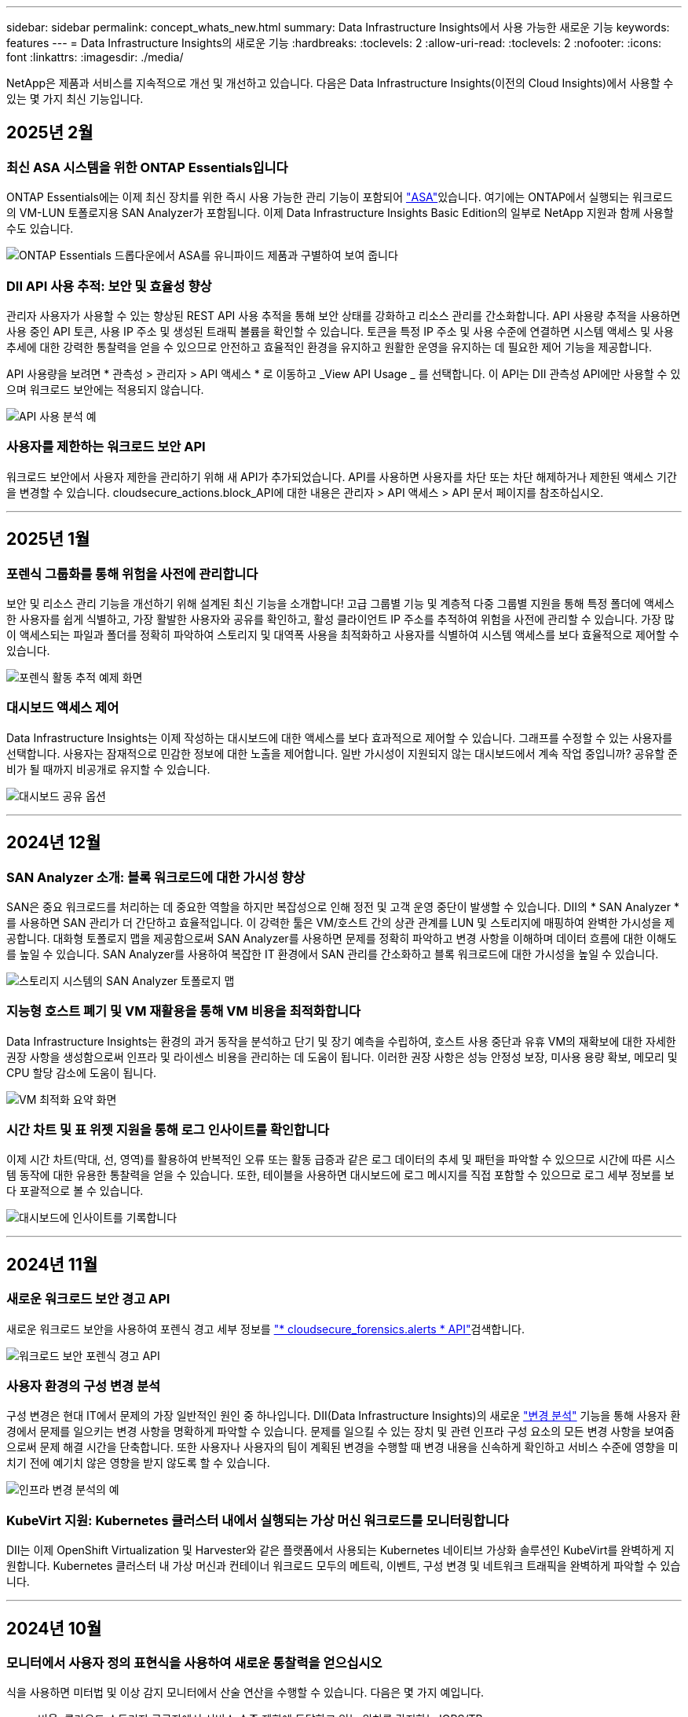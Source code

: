 ---
sidebar: sidebar 
permalink: concept_whats_new.html 
summary: Data Infrastructure Insights에서 사용 가능한 새로운 기능 
keywords: features 
---
= Data Infrastructure Insights의 새로운 기능
:hardbreaks:
:toclevels: 2
:allow-uri-read: 
:toclevels: 2
:nofooter: 
:icons: font
:linkattrs: 
:imagesdir: ./media/


[role="lead"]
NetApp은 제품과 서비스를 지속적으로 개선 및 개선하고 있습니다. 다음은 Data Infrastructure Insights(이전의 Cloud Insights)에서 사용할 수 있는 몇 가지 최신 기능입니다.



== 2025년 2월



=== 최신 ASA 시스템을 위한 ONTAP Essentials입니다

ONTAP Essentials에는 이제 최신 장치를 위한 즉시 사용 가능한 관리 기능이 포함되어 link:task_dc_na_ontap_all_san_array.html["ASA"]있습니다. 여기에는 ONTAP에서 실행되는 워크로드의 VM-LUN 토폴로지용 SAN Analyzer가 포함됩니다. 이제 Data Infrastructure Insights Basic Edition의 일부로 NetApp 지원과 함께 사용할 수도 있습니다.

image:ontap_essentials_asa_views.png["ONTAP Essentials 드롭다운에서 ASA를 유니파이드 제품과 구별하여 보여 줍니다"]



=== DII API 사용 추적: 보안 및 효율성 향상

관리자 사용자가 사용할 수 있는 향상된 REST API 사용 추적을 통해 보안 상태를 강화하고 리소스 관리를 간소화합니다. API 사용량 추적을 사용하면 사용 중인 API 토큰, 사용 IP 주소 및 생성된 트래픽 볼륨을 확인할 수 있습니다. 토큰을 특정 IP 주소 및 사용 수준에 연결하면 시스템 액세스 및 사용 추세에 대한 강력한 통찰력을 얻을 수 있으므로 안전하고 효율적인 환경을 유지하고 원활한 운영을 유지하는 데 필요한 제어 기능을 제공합니다.

API 사용량을 보려면 * 관측성 > 관리자 > API 액세스 * 로 이동하고 _View API Usage _ 를 선택합니다. 이 API는 DII 관측성 API에만 사용할 수 있으며 워크로드 보안에는 적용되지 않습니다.

image:api_usage_analytics_screenshot.png["API 사용 분석 예"]



=== 사용자를 제한하는 워크로드 보안 API

워크로드 보안에서 사용자 제한을 관리하기 위해 새 API가 추가되었습니다. API를 사용하면 사용자를 차단 또는 차단 해제하거나 제한된 액세스 기간을 변경할 수 있습니다. cloudsecure_actions.block_API에 대한 내용은 관리자 > API 액세스 > API 문서 페이지를 참조하십시오.

'''


== 2025년 1월



=== 포렌식 그룹화를 통해 위험을 사전에 관리합니다

보안 및 리소스 관리 기능을 개선하기 위해 설계된 최신 기능을 소개합니다! 고급 그룹별 기능 및 계층적 다중 그룹별 지원을 통해 특정 폴더에 액세스한 사용자를 쉽게 식별하고, 가장 활발한 사용자와 공유를 확인하고, 활성 클라이언트 IP 주소를 추적하여 위험을 사전에 관리할 수 있습니다. 가장 많이 액세스되는 파일과 폴더를 정확히 파악하여 스토리지 및 대역폭 사용을 최적화하고 사용자를 식별하여 시스템 액세스를 보다 효율적으로 제어할 수 있습니다.

image:forensics_activity_example.png["포렌식 활동 추적 예제 화면"]



=== 대시보드 액세스 제어

Data Infrastructure Insights는 이제 작성하는 대시보드에 대한 액세스를 보다 효과적으로 제어할 수 있습니다. 그래프를 수정할 수 있는 사용자를 선택합니다. 사용자는 잠재적으로 민감한 정보에 대한 노출을 제어합니다. 일반 가시성이 지원되지 않는 대시보드에서 계속 작업 중입니까? 공유할 준비가 될 때까지 비공개로 유지할 수 있습니다.

image:Dashboard_Sharing_Options.png["대시보드 공유 옵션"]

'''


== 2024년 12월



=== SAN Analyzer 소개: 블록 워크로드에 대한 가시성 향상

SAN은 중요 워크로드를 처리하는 데 중요한 역할을 하지만 복잡성으로 인해 정전 및 고객 운영 중단이 발생할 수 있습니다. DII의 * SAN Analyzer * 를 사용하면 SAN 관리가 더 간단하고 효율적입니다. 이 강력한 툴은 VM/호스트 간의 상관 관계를 LUN 및 스토리지에 매핑하여 완벽한 가시성을 제공합니다. 대화형 토폴로지 맵을 제공함으로써 SAN Analyzer를 사용하면 문제를 정확히 파악하고 변경 사항을 이해하며 데이터 흐름에 대한 이해도를 높일 수 있습니다. SAN Analyzer를 사용하여 복잡한 IT 환경에서 SAN 관리를 간소화하고 블록 워크로드에 대한 가시성을 높일 수 있습니다.

image:san_analyzer_example_with_panel.png["스토리지 시스템의 SAN Analyzer 토폴로지 맵"]



=== 지능형 호스트 폐기 및 VM 재활용을 통해 VM 비용을 최적화합니다

Data Infrastructure Insights는 환경의 과거 동작을 분석하고 단기 및 장기 예측을 수립하여, 호스트 사용 중단과 유휴 VM의 재확보에 대한 자세한 권장 사항을 생성함으로써 인프라 및 라이센스 비용을 관리하는 데 도움이 됩니다. 이러한 권장 사항은 성능 안정성 보장, 미사용 용량 확보, 메모리 및 CPU 할당 감소에 도움이 됩니다.

image:vm_optimization_summary.png["VM 최적화 요약 화면"]



=== 시간 차트 및 표 위젯 지원을 통해 로그 인사이트를 확인합니다

이제 시간 차트(막대, 선, 영역)를 활용하여 반복적인 오류 또는 활동 급증과 같은 로그 데이터의 추세 및 패턴을 파악할 수 있으므로 시간에 따른 시스템 동작에 대한 유용한 통찰력을 얻을 수 있습니다. 또한, 테이블을 사용하면 대시보드에 로그 메시지를 직접 포함할 수 있으므로 로그 세부 정보를 보다 포괄적으로 볼 수 있습니다.

image:log_insights_dashboard_example.png["대시보드에 인사이트를 기록합니다"]

'''


== 2024년 11월



=== 새로운 워크로드 보안 경고 API

새로운 워크로드 보안을 사용하여 포렌식 경고 세부 정보를 link:concept_cs_api.html["* cloudsecure_forensics.alerts * API"]검색합니다.

image:ws_forensics_alerts_api.png["워크로드 보안 포렌식 경고 API"]



=== 사용자 환경의 구성 변경 분석

구성 변경은 현대 IT에서 문제의 가장 일반적인 원인 중 하나입니다. DII(Data Infrastructure Insights)의 새로운 link:infrastructure_change_analytics.html["변경 분석"] 기능을 통해 사용자 환경에서 문제를 일으키는 변경 사항을 명확하게 파악할 수 있습니다. 문제를 일으킬 수 있는 장치 및 관련 인프라 구성 요소의 모든 변경 사항을 보여줌으로써 문제 해결 시간을 단축합니다. 또한 사용자나 사용자의 팀이 계획된 변경을 수행할 때 변경 내용을 신속하게 확인하고 서비스 수준에 영향을 미치기 전에 예기치 않은 영향을 받지 않도록 할 수 있습니다.

image:Change_Analysis_Example_showing_alert-change_correlation.png["인프라 변경 분석의 예"]



=== KubeVirt 지원: Kubernetes 클러스터 내에서 실행되는 가상 머신 워크로드를 모니터링합니다

DII는 이제 OpenShift Virtualization 및 Harvester와 같은 플랫폼에서 사용되는 Kubernetes 네이티브 가상화 솔루션인 KubeVirt를 완벽하게 지원합니다. Kubernetes 클러스터 내 가상 머신과 컨테이너 워크로드 모두의 메트릭, 이벤트, 구성 변경 및 네트워크 트래픽을 완벽하게 파악할 수 있습니다.

'''


== 2024년 10월



=== 모니터에서 사용자 정의 표현식을 사용하여 새로운 통찰력을 얻으십시오

식을 사용하면 미터법 및 이상 감지 모니터에서 산술 연산을 수행할 수 있습니다. 다음은 몇 가지 예입니다.

* 비율: 클라우드 스토리지 공급자에서 서비스 수준 제한에 도달하고 있는 위치를 감지하는 IOPS/TB
* Percentage(백분율): 사용률을 계산하는 데 사용/사용 가능
* 집계: 여러 유형의 물리적 포트 오류를 하나의 모니터에 결합합니다
* 비교: 현재 리소스 여유 공간 활용률과 최적의 여유 공간 크기를 비교하여 최대 용량으로 실행되지 않는 리소스를 식별합니다.


image:Expressions_In_Monitors.png["메트릭 모니터에서 표현식 만들기"]



=== 유지 보수 기간 동안 알림 중단을 최소화합니다

유지 관리 창을 사용하면 예약된 유지 관리 기간 동안 알림을 표시하지 않으므로 불필요한 중단을 방지할 수 있습니다.

유지 관리 창을 사용하면 선택한 개체 및 메트릭에 대해 알림 알림이 표시되지 않는 특정 유지 관리 기간을 예약할 수 있습니다. 예를 들어 스토리지 시스템이 계획된 업그레이드 기간에 있을 때 특정 스토리지 시스템에서 트리거되는 알림 알림을 표시하지 않을 수 있습니다.

알림 통지만 억제됩니다(이메일, Webhook). 알림 자체는 관측성 > 알림 > 모든 알림 페이지에 계속 표시됩니다.

image:Maintenance_Windows_example.png["유지 관리 창의 예"]



=== 새 경고 알림 규칙을 사용하여 알림 관리를 간소화합니다

경고 알림 규칙은 모니터와 팀 간에 알림 관리를 단순화합니다.

조직의 채널 전반에 걸쳐 알림 전달을 제어하여 올바른 정보가 올바른 팀에 전달되도록 합니다. 팀별로 별도의 모니터를 관리할 필요가 없습니다. 관련 개체 속성(스토리지 이름, 데이터 센터, 애플리케이션 이름)에 따라 알림을 라우팅하거나 속성(그룹, 심각도)을 모니터링할 수 있습니다.

image:notification_rule_configure.png["알림 규칙에 대한 필터 설정"]



=== 대시보드의 로그 분석

이제 대시보드에 로그 이벤트를 포함하여 이벤트 데이터를 시각화하고 환경을 보다 포괄적이고 상황에 맞게 이해할 수 있습니다. 대시보드를 나가지 않고도 로그를 조사하고 관련 메트릭을 볼 수 있습니다!

image:log_analytics_bar_graph_example.png["로그 분석 예"]



=== VMware 이벤트를 통해 VMware 관찰 가능성 향상

실시간 이벤트를 통해 VMware 환경을 사전 예방적으로 관리하고 문제를 해결합니다. VMware 이벤트는 VM 마이그레이션, 리소스 할당 및 호스트 상태에 대한 정보를 제공합니다. 이제 쿼리, 대시보드 및 모니터에서 사용할 수 있습니다. VMware 버전 8 이상이 필요합니다. logs.vmware.events_source를 선택하면 됩니다.

VMware 이벤트는 위에서 언급한 DII의 새로운 구성 변경 분석에도 사용됩니다.

image:vmware_log_events.png["드롭다운에서 VMware 로그 선택"]



=== 데이터 수집기 업데이트:

* * Pure FlashBlade *: 이 컬렉터는 REST API 버전 2를 노출하는 FlashBlade 클러스터에서 인벤토리 및 성능 데이터를 수집합니다.


'''


== 2024년 9월



=== 이전의 Cloud Insights인 Data Infrastructure Insights를 소개합니다

2024년 9월 24일 화요일에 NetApp은 Cloud Insights의 이름을 * Data Infrastructure Insights * (DII)로 공식 변경했습니다. 이 발표는 Haiyan Song이 주요 무대 기조 프레젠테이션과 Insight 컨퍼런스 제품 보도 자료를 통해 Insight 사용자 컨퍼런스에서 진행되었습니다.

DII 서비스는 동일하게 유지되며 기능에 변경 또는 수정이 없습니다. 이는 모든 IT 인프라에 대한 기능과 서비스 이름을 보다 효과적으로 조정하기 위한 이름입니다.



== 2024년 8월



=== 해당 시간 범위에 해당하는 데이터를 봅니다

경고 조사? 차트를 확대하시겠습니까? 이러한 작업은 해당 페이지의 시간 범위를 변경합니다. 이제 해당 시간 범위를 잠그고, 다른 Cloud Insights 페이지를 탐색하고, 잠긴 시간 범위에 해당하는 데이터를 볼 수 있습니다. 조사 및 문제 해결이 훨씬 더 쉬워졌습니다!

image:timerange_lock.png["다른 페이지에서 사용할 시간 범위를 잠그려면 아이콘을 클릭하라는 도구 설명"]



=== 변경 및 변경 비율(%) 분석

변경 비율 시간 집계는 시간 경과에 따른 메트릭 값의 중요한 변화와 추세를 식별하는 데 도움이 됩니다. 이러한 인사이트는 특정 시간 동안 용량이 대폭 증가하거나 단일 포트 성능의 변화와 같은 변경 사항을 이해하는 데 핵심적인 역할을 합니다.

* * 변경 * - 선택한 기간 내에 두 지점 사이의 메트릭 변화를 관찰합니다.
* * Change Ratio * - 선택한 기간 내에 두 지점 사이의 비례 변화를 초기 지점에 대해 관찰합니다.


image:change_and_change_ratio_bar_chart.png["비율 변경 및 변경 집계 선택 항목을 보여 주는 막대 차트 예"]



=== 로그 쿼리 결과를 .csv로 내보냅니다

로그 쿼리 결과를 볼 때 새로운 "내보내기" 버튼을 클릭하여 최대 10,000개의 행을 .csv로 쉽게 내보낼 수 있습니다. 따라서 데이터 접근성이 향상되고 데이터 분석 및 보고가 간편해지며 다른 Data Processing 툴과 원활하게 통합됩니다.

image:csv_export_button.png["로그 쿼리 페이지의 CSV로 내보내기 단추"]



=== 시간별 알림 해결

이제 Cloud Insights에서는 모니터링되는 메트릭이 지정된 기간 동안 허용 가능한 범위 내에 있을 때 알림을 해결할 수 있는 옵션을 제공합니다. 이를 통해 여러 경고를 하나로 통합하여 정의된 임계값을 초과하는 메트릭과 관련된 잡음을 반복적으로 줄여 진정한 문제에 집중할 수 있습니다.

image:resolve_alert_by_time_dropdown.png["시간에 따라 알림 해결"]

'''


== 2024년 7월



=== AIOps:비정상 상태 감지

Cloud Insights는 머신 러닝을 사용하여 사용자 환경에서 예기치 않은 데이터 패턴 변경을 감지하고 사전 예방적 알림을 제공하여 문제를 조기에 파악할 수 있도록 지원합니다.

데이터 센터는 하루 중 다른 시간과 요일에 서로 다른 방식으로 동작합니다. Cloud Insights는 주별 계절성을 사용하여 각 날짜와 시간에 대한 과거 행동을 비교합니다.

이상 징후 감지 모니터링은 "정상"의 정의가 불분명하거나 시간이 지남에 따라 동작이 변경되는 경우 또는 수동으로 임계값을 정의하기가 어려운 대량의 데이터로 작업하는 경우 등에 대한 알림을 제공할 수 있습니다.

이와 같은 이상 현상이 선택한 오브젝트 메트릭에서 발생할 경우 새로운 link:concept_anomaly_detection.html["이상 징후 감지 모니터"] 경고 메시지가 나타납니다.

image:anomaly_detection_expert_view.png["감지된 이상 현상을 보여 주는 그래프"]



=== 워크로드 보안 개선

* NFS 4.1 지원 *

SVM Data Collector는 이제 ONTAP 9.15.1 이상의 * NFS 4.1 * 을 포함한 최대 NFS 버전을 지원합니다.

* 새로운 포렌식 활동 API *

법의학 활동에 link:concept_cs_api.html["API를 참조하십시오"] 새 버전이 있습니다. Forensics 작업을 위해 API를 호출할 때 * cloudsecure_forensics.activities._v2_ * API를 사용합니다.

이 API를 여러 번 호출하는 경우 최상의 결과를 얻으려면 호출이 병렬로 수행되는 것이 아니라 순차적으로 수행되도록 해야 합니다. 여러 병렬 호출로 인해 API 시간이 초과될 수 있습니다.



=== 간편한 대시보드 탐색

이 기능은 운영 워크플로우를 간소화하고 팀 간의 협업을 보다 쉽게 수행할 수 있도록 해 줍니다.

대시보드를 그룹화하면 필요한 가시성을 빠르게 얻을 수 있으며, 이제 새로운 탐색 메뉴를 통해 자리를 잃지 않고 서로 다른 대시보드 간에 이동할 수 있으므로 인프라를 쉽게 탐색하고 관리할 수 있습니다. 대시보드 그룹을 운영 Runbook과 연계하여 환경을 더욱 개선할 수 있습니다.

image:Dashboard_Nav_Group_Dropdown.png["현재 대시보드와 동일한 그룹에 있는 다른 대시보드를 선택하려면 드롭다운 메뉴를 사용합니다"]

'''


== 2024년 6월



=== 운영 체제 지원

다음 운영 체제는 Cloud Insights 획득 장치 외에 link:https://docs.netapp.com/us-en/cloudinsights/concept_acquisition_unit_requirements.html["이미 지원됩니다"]지원됩니다.

* Red Hat Enterprise Linux 8.9, 8.10, 9.4
* 로키 9.4
* AlmaLinux 9.3 및 9.4




== 2024년 5월



=== 시간에 따라 자동으로 경고 해결

로그 경고는 시간에 따라 해결할 수 있습니다. 경고 조건이 더 이상 발생하지 않으면 Cloud Insights는 지정된 시간이 경과한 후 자동으로 경고를 해결할 수 있습니다. 알림을 분, 시간 또는 일 단위로 해결할 수 있습니다.

image:alerts_resolve_based_on_time.png["경과된 시간에 따라 경고를 해결합니다"]

'''


== 2024년 4월



=== Kubernetes에 대한 iSCSI 지원

이제 Cloud Insights는 Kubernetes와 연결된 iSCSI 스토리지를 매핑하는 기능을 지원하므로 Kubernetes 네트워크 맵을 사용하여 더 빠르게 문제를 해결하고 Reporting을 통해 비용 청구 또는 쇼백 보고서를 제공할 수 있습니다.

image:pod-to-storage.png["Pod-to-Storage 예"]



=== 운영 체제 지원

다음 운영 체제는 Cloud Insights 획득 장치 외에 link:https://docs.netapp.com/us-en/cloudinsights/concept_acquisition_unit_requirements.html["이미 지원됩니다"]지원됩니다.

* Oracle Enterprise Linux 8.8
* Red Hat Enterprise Linux 8.8
* 로키 9.3
* openSUSE 리프 15.1 ~ 15.5
* SUSE Enterprise Linux Server 15, 15 SP2~15 SP5


'''


== 2024년 3월



=== 워크로드 보안 에이전트 세부 정보

각 워크로드 보안 에이전트에는 자체 시작 페이지가 있으며, 이 페이지에서 에이전트와 연결된 설치된 데이터 및 사용자 디렉터리 수집기는 물론 에이전트에 대한 요약 정보를 쉽게 볼 수 있습니다.

image:Agent_Detail_Page.png["상담원 세부 정보 랜딩 페이지 예"]



=== 더 많은 데이터를 보다 빠르게 차트로 작성할 수 있습니다

자산의 시작 페이지에서 데이터를 분석할 때 전문가 보기 차트에 데이터를 추가하는 것은 매우 간단합니다. 랜딩 페이지의 각 테이블에 대해 개체 유형에 관련 데이터가 있는 경우 해당 개체 위로 마우스를 가져가면 "전문가 보기에 추가" 아이콘이 표시됩니다. 이 아이콘을 선택하면 해당 개체가 추가 리소스에 추가되고 전문가 보기 차트에 표시됩니다.

image:AddToChartIcon.png["전문가 보기에 테이블 데이터를 추가합니다"]

또는 랜딩 페이지 표의 데이터를 자체 차트로 표시하려는 경우도 있습니다. 간단히 _Show Chart_icon을 선택하여 표 아래의 차트를 엽니다.

image:LPTableShowChartIcon.png["차트 아이콘 표시"]

'''


== 2024년 2월



=== 사용 편의성 개선

오른쪽 드롭다운 메뉴에서 _Export as Image_를 선택하여 현재 대시보드의 * 스냅샷 * 을 저장합니다. Cloud Insights는 현재 위젯 상태의 .PNG를 생성합니다.

image:ExportAsImage.png["Export as Image(이미지로 내보내기) 드롭다운"]

* 위젯, 모니터 등의 경우 개체 및 메트릭 선택 * 이 이전보다 쉬워졌습니다. 원하는 개체 유형을 선택한 다음 별도의 드롭다운에서 해당 개체와 관련된 메트릭을 선택합니다.

image:ObjectAndMetricSelection.png["개체 및 메트릭 선택기는 별개입니다"]

* 데이터 수집기 및 수집 장치 내보내기 * 는 해당 페이지 상단의 아이콘을 선택하여 .csv로 목록을 표시합니다.

image:ExportDCList.png["DC 및 AU 목록을 .csv로 내보냅니다"]

도움말 > 지원 * 페이지를 재구성했으므로 필요한 항목을 더 쉽게 찾을 수 있습니다. NetApp은 귀하의 요청에 따라 이 페이지에 * API Swagger * 및 사용자 설명서에 직접 링크를 추가했습니다.

image:Support_APIAccess.png["도움말 및 GT; 지원 페이지의 API 링크"]

* 링크 * 경고 목록 페이지의 "triggeredOn" 열에 있는 링크 * 해당 개체에 랜딩 페이지를 사용할 수 있는 경우 해당 랜딩 페이지로 이동합니다.

image:TriggeredOnLink.png["TriggeredOn 경고 필드의 링크"]



=== 네임스페이스의 모든 변경 내용을 확인합니다

이제 Kubernetes 변경 분석을 통해 클러스터 및 네임스페이스를 선택할 때 변경 일정을 확인할 수 있습니다. 이전에는 작업량도 선택해야 했습니다. 클러스터 및 네임스페이스에서 필터링하면 해당 네임스페이스의 모든 워크로드 변경 타임라인이 한 줄에 표시됩니다.

image:NamespaceTimeline.png["네임스페이스 타임라인"]



=== 경고에 대한 관련 로그

로그 경고를 볼 때 관련 로그 항목이 새 테이블에 표시됩니다. 로그 항목은 알림과 동일한 소스 및 시간 내에 발생하고 동일한 조건이 적용되는 경우 연결됩니다. 더 자세히 살펴보려면 "Analyze Logs"를 선택하십시오.

image:RelatedLogsTable.png["로그 경고 랜딩 페이지의 관련 로그"]



=== ONTAP 스위치 데이터를 수집합니다

Cloud Insights는 ONTAP 시스템의 백엔드 스위치에서 데이터를 수집할 수 있습니다. 데이터 수집기의 _Advanced Configuration_ 섹션에서 수집을 활성화하고 ONTAP 시스템이 적절한 link:task_dc_na_cdot.html#a-note-about-permissions["권한"] 집합을 제공하도록 구성되었는지 확인합니다link:https://docs.netapp.com/us-en/ontap-cli-98/system-switch-ethernet-create.html["스위치 정보"].



=== 워크로드 보안 Data Collector API

대규모 환경에서는 새로운 Data Collector API를 사용하여 워크로드 보안 수집기 생성을 자동화할 수 있습니다. Admin > API Access > API Documentation * 으로 이동한 후 _Workload Security_API 유형을 선택하여 자세히 알아보십시오.

'''


== 2024년 1월



=== 아직 사용하지 않은 Cloud Insights 기능을 사용해 보십시오

Cloud Insights의 초기 평가판 외에 의 이점을 활용할 수도 있습니다link:concept_subscribing_to_cloud_insights.html#module-evaluation["모듈 평가"]. 예를 들어, Cloud Insights를 구독하고 스토리지 및 가상 머신을 모니터링한 경우, Kubernetes를 환경에 추가하면 Kubernetes 관측성 30일 평가판을 자동으로 시작합니다. Kubernetes 관측성 관리형 유닛 사용은 평가 기간이 만료될 때까지 구독한 자격 조건에 포함되지 않습니다.



=== 내 워크로드가 얼마나 정상적인가?

워크로드 상태는 * Kubernetes > Explore > 워크로드 * 페이지에서 한눈에 확인할 수 있으므로 제대로 작동하는 워크로드와 도움이 필요할 수 있는 워크로드를 빠르게 확인할 수 있습니다. 상태 문제가 인프라, 네트워크 또는 구성 변경과 관련되어 있는지 쉽게 식별하고 드릴다운하여 근본 원인을 분석합니다.

image:WorkloadHealth.png["워크로드 상태 개요"]



=== Data Collector 업데이트



==== Data Domain ID입니다

Data Domain Collector는 페일오버 이벤트 전반에 걸쳐 HA 시스템을 더 잘 식별할 수 있도록 개선되었습니다. 이 변경 사항으로 인해 HA 시스템에서 Data Domain 어플라이언스를 * 한 번 * 재식별할 수 있게 되어 해당 자산의 주석이 제거됩니다(이러한 스토리지가 다시 식별되기 때문에). 주석을 Data Domain 객체에 다시 연결해야 합니다.



=== 향상된 랜섬웨어 감지 ML 알고리즘

워크로드 보안에는 가장 정교한 공격을 더 빠르고 정확하게 감지하는 새로운 2세대 랜섬웨어 감지 ML 알고리즘이 포함되어 있습니다.

행동의 "계절성": 주말 행동은 평일 또는 오후의 아침 행동과 다른 패턴을 따를 수 있습니다. 워크로드 보안 알고리즘은 이러한 계절성을 고려합니다.



=== 더 이상 사용되지 않는 기능

기능이 발전함에 따라 기능이 더 이상 사용되지 않는 경우가 있습니다. 다음은 Cloud Insights에서 더 이상 사용되지 않는 몇 가지 특징과 기능입니다.



==== 워크로드 보안 REST 클라우드시큐어_forensics.activities.v1 API는 더 이상 사용되지 않습니다

_cloudsecure_forensics.activities.v1_API는 더 이상 사용되지 않습니다. 이 API는 스토리지 워크로드 보안 환경의 엔터티와 연결된 작업에 대한 정보를 반환합니다. 이 API는 cloudsecure_forensics.activities. * v2 * _ 로 대체되었습니다.

이 API에 대한 Get은 이전에 다음을 반환했습니다.

[listing]
----
{
  "count": 24594,
  "limit": 1000,
  "offset": 0,
  "results": [
    {
      "accessLocation":
----
이 API는 이제 다음을 반환합니다.

[listing]
----
{
  "limit": 1000,
  "meta": {
    "page": {
      "after": "lvlvk3pp.4cpzcg4kpybl",
      "before": "lvlxy3dz.4cq5ajdnl9fk",
      "size": 1000
    }
  },
  "results": [
    {
      "accessLocation": "10.249.6.220",
----
자세한 내용은 "Admin > API Access > API Documentation > Workload Security"의 Swagger 설명서를 참조하십시오.

'''


== 2023년 12월



=== 한 눈에 변경 분석

Kuberneteslink:kubernetes_change_analytics.html["변경 분석"]는 Kubernetes 환경의 최근 변경에 대한 올인원 뷰를 제공합니다. 알림 및 배포 상태를 즉시 확인할 수 있습니다. 변경 분석을 사용하여 모든 배포 및 구성 변경을 추적하고 Kubernetes 서비스, 인프라 및 클러스터의 상태 및 성능과 상호 연관시킬 수 있습니다.

image:ChangeAnalytitcs_Main_Screen.png["변경 분석 대시보드"]



=== Kubernetes 워크로드 성능 대시보드

포괄적인 Kubernetes 워크로드 성능 대시보드에서 워크로드 성능을 한눈에 파악할 수 있습니다. 볼륨, 처리량, 지연 시간, 재전송 추세에 대한 그래프와 환경의 각 네임스페이스에 대한 워크로드 트래픽 표를 빠르게 확인합니다. 필터를 사용하면 관심 영역에 쉽게 집중할 수 있습니다.

image:K8s_Workload_performance.png["워크로드 성능 메뉴, 폭 = 400"]

image:K8s_Workload_performance_dashboard.png["워크로드 성능 대시보드"]



=== 한 화면에서 세부 정보를 쿼리합니다

쿼리에서 행을 선택하면 선택한 행에 대한 속성, 주석 및 메트릭 세부 정보를 보여 주는 측면 패널이 열리고 개체의 랜딩 페이지로 드릴링할 필요 없이 유용한 정보를 제공합니다. 행 또는 측면 패널의 링크를 통해 쉽게 탐색할 수 있습니다.

image:MetricQuerySlideoutPanel.png["메트릭 쿼리에 대한 슬라이드아웃 패널"]



=== 데이터 수집기 업데이트:

* * Brocade FOS REST * :이 수집기는 "미리보기"에서 이동되고 현재 일반적으로 사용할 수 있습니다. 참고 사항:
+
** FOS는 FOS 8.2에서 REST API를 도입했습니다. 하지만 라우팅과 같은 일부 기능은 9.0의 REST API 기능만 제공되었습니다.
** 일부 <8.2>와 혼합 FOS 자산으로 구성된 패브릭이 있는 경우 Cloud Insights FOS REST Collector는 이러한 이전 자산을 검색하지 못합니다. FOS REST Collector를 편집하고 해당 Collector에서 제외할 장치의 IPv4 주소 목록을 쉼표로 구분하여 작성할 수 있습니다.


* * SELinux *: Cloud Insights는 SELinux 시행이 활성화된 Linux 환경 내에서 운영의 안정성을 보장하기 위해 Linux 수집 장치의 초기 설치에 대한 개선 사항을 포함합니다. 이러한 개선 사항은 IMPACT_NEW_AU 배포에만 적용됩니다. AU 업그레이드와 관련된 SELinux 문제가 있는 경우 NetApp 지원 팀에 문의하여 SELinux 구성을 수정하십시오.


'''


== 2023년 11월



=== 워크로드 보안: Collector를 일시 중지/다시 시작합니다

워크로드 보안에서 수집기가 _running_state에 있으면 데이터 수집기를 일시 중지할 수 있습니다. 수집기에 대한 "세 개의 점" 메뉴를 열고 일시 중지를 선택합니다. Collector가 일시 중지되는 동안 ONTAP에서 수집된 데이터는 없고 Collector에서 ONTAP로 전송되는 데이터는 없습니다. 다시 수집을 시작하려면 다시 시작을 선택하십시오.



=== 스토리지 노드 지원 정보입니다

스토리지 노드 랜딩 페이지에서 _User Data_ 섹션은 지원 제공 서비스, 현재 상태, 지원 상태 및 보증 종료 날짜에 대한 정보를 한 눈에 제공합니다. 현재 Cloud Insights는 NetApp 장치에 대해서만 이 정보를 자동 게시합니다. 또한 이러한 지원 필드는 주석이므로 쿼리 및 대시보드에서 사용할 수 있습니다.

image:StorageNodeSupportData.png["스토리지 노드 지원 정보입니다"]



=== VMware 태그를 Cloud Insights 주석에 매핑합니다

link:task_dc_vmware.html["VMware"]데이터 수집기를 사용하면 VMware에 구성된 동일한 이름의 태그로 Cloud Insights 텍스트 주석을 채울 수 있습니다.



=== FOS 9.1.1c 이상 펌웨어에 대한 Brocade CLI Collector 안정성 향상

9.1.1c 펌웨어를 실행하는 일부 Brocade 파이버 채널 스위치에서 특정 CLI 명령의 출력 앞에 "mott" 로그인 배너 텍스트 또는 기본 암호 변경에 대한 사용자 경고가 표시될 수 있습니다. Brocade CLI Collector는 이러한 두 가지 유형의 불필요한 텍스트를 무시하도록 개선되었습니다.

이 개선 사항 이전에는 가상 패브릭이 없는 FOS 9.1.1c 스위치만 이 컬렉터 유형으로 검색할 수 있었습니다.

'''


== 2023년 10월



=== 향상된 워크로드 보안

워크로드 보안은 다음과 같이 개선되었습니다.

* * 액세스 거부 *: 워크로드 보안은 ONTAP와 통합되어 추가 분석 및 자동 응답 계층을 수신하고 link:concept_ws_integration_with_ontap_access_denied.html[""액세스 거부됨" 이벤트입니다"]제공합니다.
* * 허용 파일 유형 * : 알려진 파일 확장자에 대한 랜섬웨어 공격이 감지되면 해당 파일 확장자를 목록에 추가하여 불필요한 경고를 방지할 수 link:ws_allowed_file_types.html["허용되는 파일 형식"]있습니다.




=== 모듈 시험

Cloud Insights의 초기 평가판 외에 의 이점을 활용할 수도 있습니다link:concept_subscribing_to_cloud_insights.html#module-evaluation["모듈 평가"]. 예를 들어, 이미 Infrastructure 관측성 에 가입하고 Kubernetes를 환경에 추가하고 있는 경우 Kubernetes 관측성 30일 시험판에 자동으로 등록됩니다. 평가 기간이 끝날 때까지만 Kubernetes 관측성 관리형 유닛 사용에 대한 요금이 부과됩니다.



=== 지정된 도메인에 대한 액세스를 제한합니다

관리자 및 계정 소유자는 이제 자신이 지정한 도메인을 전자 메일로 보낼 수 link:concept_user_roles.html#restricting-access-by-domain["Cloud Insights 액세스를 제한합니다"]있습니다. 관리자 > 사용자 관리 * 로 이동하고 _도메인 제한_ 버튼을 선택합니다.

image:Restrict_Domains_Modal.png["도메인 모달 제한"]



=== Data Collector 업데이트

다음 데이터 수집기/획득 장치 변경 사항이 있습니다.

* * Isilon/PowerScale REST *: _emc_isilon.node_pool.*_ 이름으로 Cloud Insights의 향상된 분석 기능에 다양한 새로운 특성 및 메트릭이 추가되었습니다. 이러한 카운터와 속성을 통해 사용자는 대시보드를 구축하고 _node_pool_capacity 소비를 모니터링할 수 있습니다. 서로 다른 하드웨어 노드 모델로 구축된 Isilon 클러스터를 사용하는 사용자는 여러 노드 풀을 갖게 되며, 노드 풀 레벨에서 HDD/SSD/총 용량 소비를 이해하는 것은 모니터링과 계획에 모두 유용합니다.
* * Rubrik * "서비스 계정" 인증 지원: Cloud Insights의 Rubrik Collector는 이제 기존의 HTTP 기본 인증(사용자 이름 및 암호)과 사용자 이름 + 비밀 + 조직 ID가 필요한 Rubrik의 서비스 계정 접근 방식을 모두 지원합니다.


'''


== 2023년 9월



=== 로그에서 원하는 항목을 쉽게 찾을 수 있습니다

로그 쿼리(* 관측성 > 로그 쿼리 > + 새 로그 쿼리 *)에는 로그를 더 쉽고 빠르게 탐색할 수 있는 다양한 기능이 포함되어 link:concept_log_explorer.html#advanced-filtering["개선 사항"]있습니다.



==== 포함/제외

값을 필터링할 때 필터와 일치하는 * 포함 * 또는 * 제외 * 결과를 선택할 수 있습니다. "제외"를 선택하면 "Not <value>" 필터가 생성됩니다. 단일 필터에서 포함 및 제외 값을 결합할 수 있습니다.

image:Log_Query_Exclude_Filter.png["제외 라디오 버튼이 표시된 필터"]



==== 고급 쿼리

* 고급 쿼리 * 는 AND, NOT, OR, 와일드카드 등을 사용하여 값을 결합 또는 제외하고 "자유 형식" 필터를 만들 수 있는 기회를 제공합니다

image:Log_Advanced_Query_Example.png["AND, NOT 및 OR 함수를 나타내는 로그 쿼리 예"]

"필터 기준"과 "고급 쿼리"는 "및"로 함께 표시되어 단일 쿼리를 형성합니다. 결과 목록과 차트에 결과가 표시됩니다.



==== 차트의 그룹화

Group By * 에 대한 로그 속성을 선택하면 목록과 차트에 현재 필터의 결과가 표시됩니다. 차트에서 열이 색으로 그룹화되어 있습니다. 차트의 열 위로 마우스를 이동하면 차트 범례를 확장할 때 표시되는 전체 정보와 유사하게 특정 항목에 대한 세부 정보가 표시됩니다. 범례에서는 특정 그룹화에 대해 포함 또는 제외 필터를 설정하도록 선택할 수도 있습니다.

image:Log_Query_Group_By_Chart.png["차트에 누적 열을 표시하는 예제로 쿼리 그룹 기록"]



=== "유동" 로그 세부 정보 패널

로그 쿼리를 사용하여 로그를 탐색할 때 목록에서 항목을 선택하면 해당 항목에 대한 세부 정보 패널이 열립니다. 이제 슬라이드 아웃 패널 "Floating(부동)"(즉, 화면의 나머지 부분에 표시됨) 또는 "In Page(페이지 내)"(즉, 페이지 내 자체 프레임으로 표시됨)를 표시하도록 선택할 수 있습니다. 이러한 보기 사이를 전환하려면 패널의 오른쪽 상단 모서리에 있는 "페이지/부동" 버튼을 선택합니다.

image:Log_Query_Floating_Detail_Panel.png["버튼이 강조 표시된 \"페이지 내\" 슬라이드 아웃 패널"]



=== 메뉴를 축소합니다

메뉴 아래에 있는 "최소화" 버튼을 선택하여 왼쪽 Cloud Insights 탐색 메뉴를 축소할 수 있습니다. 메뉴가 최소화된 상태에서 아이콘 위에 마우스를 올려 놓으면 열리는 섹션이 표시됩니다. 아이콘을 선택하면 메뉴가 열리고 해당 섹션으로 바로 이동합니다.

image:CI_Menu_Minimize_Button.png["메뉴를 최소화합니다"]



=== 데이터 수집기 개선

Cloud Insights를 사용하면 데이터 수집기 정보를 보다 쉽게 표시하고 찾을 수 있습니다.

* * 데이터 수집기 목록 * 처리는 더 효율적입니다. 즉, 이 목록을 표시하고 탐색하는 데 걸리는 시간이 크게 단축됩니다. 많은 데이터 수집기가 있는 대규모 환경의 경우 데이터 수집기를 나열할 때 성능이 크게 향상됩니다.


* 데이터 수집기 지원 매트릭스 * 는 .pdf 파일에서 .html 기반 페이지로 이동하므로 탐색이 더 빠르고 유지 관리가 용이합니다. 새로운 매트릭스는 다음 웹 사이트에서 확인하십시오. https://docs.netapp.com/us-en/cloudinsights/reference_data_collector_support_matrix.html[]


'''


== 2023년 8월



=== Isilon/PowerScale 로그 및 고급 분석 데이터 수집

Isilon REST 및 PowerScale REST Collector에는 다음과 같은 향상된 기능이 포함되어 있습니다.

* Isilon 로그 이벤트는 쿼리 및 알림에 사용할 수 있습니다
* Isilon Advanced Analytic 속성은 쿼리, 대시보드 및 알림에 사용할 수 있습니다.
+
** EMC_Isilon.cluster입니다
** emc_isilon.node
** emc_isilon.node_disk
** emc_isilon.net_iface




이러한 기능은 Isilon REST 및/또는 PowerScale REST Collector 사용자에게 기본적으로 설정됩니다. NetApp는 Isilon CLI 기반 Collector를 사용하는 사용자가 위와 같은 개선 사항을 받으려면 새로운 REST API 기반 Collector로 마이그레이션할 것을 적극 권장합니다.



=== 개선된 워크로드 맵

워크로드 맵은 보다 유용하고 노이즈가 적으며, 동일한 워크로드와 통신하는 경우 유사한 모든 외부 서비스를 하나의 노드로 그룹화하여 그래프의 복잡성을 줄이고 서비스 상호 연결 방식을 더 쉽게 이해할 수 있도록 합니다.

그룹화된 노드를 선택하면 해당 노드와 관련된 각 외부 서비스에 대한 네트워크 트래픽 메트릭이 포함된 상세 테이블이 표시됩니다.



=== Kubernetes 관리 유닛 사용 조정

NetApp Kubernetes 모니터링 담당자와 기본 인프라 데이터 수집기(예: VMware)가 Kubernetes 클러스터 환경에서 컴퓨팅 리소스를 계산하는 경우 관리되는 장치의 수를 가장 효율적으로 카운트할 수 있도록 이러한 리소스 사용이 조정됩니다. Kubernetes MU 조정 사항은 요약 및 사용 탭 모두에서 관리자 > 구독 페이지에서 확인할 수 있습니다.

요약 탭: image:MU_Adjustments_K8s.png["K8s MU Adjustment(k8s MU 조정)는 추정 계산기에 표시됩니다"]

사용 탭: image:MU_Adjustments_K8s_Usage_Tab.png["Usage(사용) 탭에 k8s MU 조정 이 표시됩니다"]



=== 수집기/획득 변경:

다음 데이터 수집기/획득 장치 변경 사항이 있습니다.

* 이제 Acquisition Unit은 RHEL 8.7을 지원합니다.




=== 개선된 메뉴

고객의 워크플로우를 더욱 효과적으로 지원할 수 있도록 좌측 탐색 메뉴를 업데이트했습니다. _Kubernetes_와 같은 새로운 최상위 항목은 고객의 요구 사항에 대한 액세스를 가속화하며, 통합된 관리자 콘솔은 테넌트 소유자 역할을 지원합니다.

다음은 몇 가지 변경 사항의 추가 예입니다.

* 최상위 _관측성_메뉴는 데이터 검색, 경고 및 로그 쿼리를 보여줍니다
* 관측성 및 워크로드 보안을 위한 'API 액세스' 기능은 단일 메뉴 아래에 있습니다
* 마찬가지로, 관측성 및 워크로드 보안 '알림' 기능도 한 가지 메뉴로 제공됩니다


image:NewLeftNavMenu.png["왼쪽 탐색 메뉴가 업데이트되었습니다"]

다음은 각 메뉴에서 찾을 수 있는 기능의 간단한 목록입니다.

관측성:

* 탐색(대시보드, 메트릭 쿼리, 인프라 인사이트)
* 경고(모니터 및 경고)
* 수집기(데이터 수집기 및 획득 장치)
* 로그 쿼리
* 보강(주석 및 주석 규칙, 응용 프로그램, 장치 해상도)
* 보고


쿠버네티스:

* 클러스터 탐색 및 네트워크 맵


워크로드 보안:

* 경고
* 법의학
* 수집기
* 정책


ONTAP 요약:

* 데이터 보호
* 보안
* 경고
* 검토할 수 있습니다
* 네트워킹
* 워크로드 * VMware


관리자:

* API 액세스
* 감사
* 알림
* 구독 정보
* 사용자 관리




== 2023년 7월



=== 최근 변경 내용 표시

이제 Data Collector 시작 페이지에 최근 변경 사항 목록이 포함됩니다. 데이터 수집기 랜딩 페이지 맨 아래에 있는 "최근 변경 사항" 버튼을 클릭하면 최근 데이터 수집기 변경 사항이 표시됩니다.

image:Recent_Changes_Example.png["최근 변경 사항의 예"]



=== 운전자 개선

배포에는 다음과 같은 개선 사항이 link:telegraf_agent_k8s_config_options.html["Kubernetes 운영자"]적용되었습니다.

* Docker 메트릭 수집을 무시하는 옵션입니다
* Telegraf Demonsets 및 Replicasets에 대한 허용 기준을 추가하고 사용자 지정할 수 있습니다




=== Insight: 콜드 스토리지 부가세 반환 청구액

이제 가 link:insights_reclaim_ontap_cold_storage.html["ONTAP 콜드 스토리지 파악 비용 재확보"]FlexGroups를 지원하며 모든 고객이 사용할 수 있습니다.



=== 작업자 이미지 서명

NetApp Kubernetes 모니터링 운영자용 개인 저장소를 사용하는 고객의 경우, 이제 오퍼레이터 설치 중에 이미지 서명 공개 키를 복사하여 다운로드한 소프트웨어의 정품 여부를 확인할 수 있습니다. 사용자 이미지를 개인 리포지토리에 업로드 _ 하는 선택적 단계 동안 _ 이미지 서명 공개 키 복사 _ 버튼을 선택합니다.

image:Operator_Public_Image_Key.png["공개 키를 다운로드합니다"]



=== 쿼리의 집계, 조건부 서식 및 기타

집계, 단위 선택, 조건부 서식 및 열 이름 바꾸기는 대시보드 테이블 위젯의 가장 유용한 기능 중 하나이며, 이제 에서 동일한 기능을 사용할 수 link:task_create_query.html["쿼리"]있습니다.

image:Query_Page_Aggregation_etc.png["집계, 조건부 서식, 단위 표시 및 열 이름 바꾸기를 보여 주는 쿼리 페이지 결과"]

이러한 기능은 현재 통합 유형 데이터(Kubernetes, ONTAP 고급 메트릭 등)에 사용할 수 있으며, 인프라 오브젝트(스토리지, 볼륨, 스위치 등)에 대해 곧 제공될 예정입니다.



=== 감사를 위한 API

이제 API를 사용하여 감사된 이벤트를 쿼리하거나 내보낼 수 있습니다. 관리자 > API 액세스 로 이동하여 _API Documentation_link 를 선택합니다.

image:Audit_API_Swagger.png["감사를 위한 API Swagger, 너비 = 400"]



=== 데이터 수집기: Trident 이코노미

Cloud Insights는 이제 Trident 이코노미 드라이버를 지원하므로 다음과 같은 이점을 누릴 수 있습니다.

* Pod-ONTAP Qtree 매핑 및 성능 메트릭에 대한 가시성을 제공합니다.
* Kubernetes Pod에서 백엔드 스토리지로 원활하게 문제를 해결하고 쉽게 탐색할 수 있습니다
* 모니터의 백엔드 성능 문제를 사전 예방적으로 감지합니다


'''


== 2023년 6월



=== 사용 현황을 확인합니다

2023년 6월부터 Cloud Insights는 기능 세트를 기준으로 관리되는 장치 사용에 대한 분석을 제공합니다. 이제 인프라의 관리 장치(MU) 사용량과 Kubernetes와 연결된 MU 사용량을 빠르게 확인하고 모니터링할 수 있습니다.

image:Metering_Usage.png["사용량 측정 브레이크다운"]



=== Kubernetes Network Monitoring and Map은 모든 경우에 사용할 수 있습니다

는 link:concept_kubernetes_network_monitoring_and_map.html["_Kubernetes 네트워크 성능 및 맵 _"]Kubernetes 워크로드 간에 종속성을 매핑하고 Kubernetes 네트워크 성능 지연 시간 및 이상 징후를 실시간으로 확인하여 사용자에게 영향을 미치기 전에 성능 문제를 식별합니다. 많은 고객이 미리 보기 중에 유용하다고 확인했으며, 이제 모두가 즐길 수 있습니다.



=== 수집기/획득 변경:

다음 데이터 수집기/획득 장치 변경 사항이 있습니다.

* Data Domain 및 Cohesity MU는 40TiB:1MU로 측정됩니다.
* 이제 인수 장치는 RHEL 및 Rocky 9.0 및 9.1을 지원합니다.




=== 새로운 ONTAP Essentials 대시보드

다음 ONTAP Essentials 대시보드는 미리 보기 환경에서 사용할 수 있으며 이제 모든 사용자가 사용할 수 있습니다.

* 보안 대시보드
* 데이터 보호 대시보드(로컬 및 원격 보호 개요 포함)




=== 추가 시스템 모니터

Cloud Insights에는 다음과 같은 시스템 모니터가 포함되어 있습니다.

* 스토리지 VM FCP 서비스를 사용할 수 없습니다
* 스토리지 VM iSCSI 서비스를 사용할 수 없습니다


'''


== 2023년 5월



=== Kubernetes 모니터링 오퍼레이터 설치가 개선되었습니다

의 설치와 구성이 link:task_config_telegraf_agent_k8s.html["NetApp Kubernetes 모니터링 운영자"]다음과 같은 개선 사항으로 그 어느 때보다 쉬워졌습니다.

* 환경은 link:telegraf_agent_k8s_config_options.html["구성 설정"]자체 문서화된 단일 구성 파일에 보관됩니다.
* Kubernetes Monitoring Operator 이미지를 개인 저장소에 업로드하기 위한 단계별 지침입니다.
* 사용자 지정 구성을 유지하면서 Kubernetes Monitoring을 업그레이드하는 단일 명령으로 간단하게 업그레이드할 수 있습니다.
* 보안 향상: API 키가 비밀을 안전하게 관리하고 있습니다.
* CI/CD 자동화 툴을 손쉽게 통합 및 구축할 수 있습니다.




=== 스토리지 가상화

Cloud Insights는 로컬 스토리지가 있는 스토리지 어레이와 다른 스토리지 어레이의 가상화를 구분할 수 있습니다. 이를 통해 비용을 관련시키고 프런트 엔드와 성능을 인프라 백 엔드와 구별할 수 있습니다.

image:StorageVirtualization_StorageSummary.png["가상 스토리지 및 백업 스토리지 정보를 보여 주는 스토리지 랜딩 페이지"]



=== 새 Webhook 매개 변수

알림을 생성할 때 link:task_create_webhook.html["웹훅"]Webhook 정의에 다음 매개 변수를 포함할 수 있습니다.

* %%TriggeredOnKeys%%
* %%TriggeredOnValues%%입니다




=== Kubernetes 데이터 보고

PV(영구 볼륨), PVC, 워크로드, 클러스터 및 네임스페이스를 비롯하여 Cloud Insights에서 수집한 Kubernetes 데이터를 이제 보고에서 사용할 수 있으므로 Kubernetes의 메트릭에 대한 비용 청구, 추세 분석, 예측, TTF 계산 및 기타 비즈니스 보고를 수행할 수 있습니다.



=== 새 고객에 대해 활성화된 기본 ONTAP 시스템 모니터

새로운 Cloud Insights 환경에서는 많은 ONTAP 시스템 모니터가 기본적으로 활성화(즉, _재개_)됩니다. 이전 버전에서는 대부분의 모니터가 _ 일시 중지됨 _ 상태로 기본 설정되어 있습니다. 비즈니스 요구 사항은 회사마다 다르기 때문에 항상 사용자의 환경을 살펴보고 경고 요구 사항에 따라 각 요구 사항을 일시 중지하거나 다시 시작하는 것이 좋습니다link:task_system_monitors.html["시스템 모니터"].

'''


== 2023년 4월



=== Kubernetes 성능 모니터링 및 맵

이 link:concept_kubernetes_network_monitoring_and_map.html["_Kubernetes 네트워크 성능 및 맵 _"] 기능은 Kubernetes 워크로드 간에 종속성을 매핑하여 문제 해결을 간소화합니다. Kubernetes 네트워크 성능 지연 시간 및 이상 징후를 실시간으로 파악하여 사용자에게 영향을 미치기 전에 성능 문제를 식별할 수 있습니다. 이 기능은 조직이 Kubernetes 트래픽 흐름을 분석하고 감사하여 전체 비용을 절감할 수 있도록 도와줍니다.

주요 기능: • 워크로드 맵은 Kubernetes 워크로드 종속성 및 흐름을 제공하고 네트워크 및 성능 문제를 강조합니다. • Kubernetes Pod, 워크로드 및 노드 간의 네트워크 트래픽을 모니터링하고, 트래픽 및 지연 문제의 원인을 식별합니다. • 수신, 송신, 지역 간 및 교차 영역 네트워크 트래픽을 분석하여 전체 비용을 절감합니다.

"Slideout" 세부 정보를 보여주는 워크로드 맵:

image:Workload Map Example_withSlideout.png["\"Slideout\" 패널이 세부 정보와 함께 표시되는 워크로드 맵 예"]

Kubernetes 성능 모니터링 및 맵은 link:concept_preview_features.html["미리보기"]기능으로 제공됩니다.



=== ONTAP Essentials 보안 대시보드

를 link:concept_ontap_essentials.html#security["보안 대시보드"] 사용하면 하드웨어 및 소프트웨어 볼륨 암호화, 안티 랜섬웨어 상태 및 클러스터 인증 방법에 대한 차트를 보여 주는 현재 보안 상황을 즉시 확인할 수 있습니다. 보안 대시보드는 기능으로 사용할 수 link:concept_preview_features.html["미리보기"]있습니다.

image:OE_SecurityDashboard.png["ONTAP Essentials 보안 대시보드"]



=== ONTAP 콜드 스토리지 재확보

Reclaim ONTAP 냉장 보관_Insight는 ONTAP 시스템의 볼륨에 대한 콜드 용량, 잠재적 비용/전력 절감 및 권장 조치 항목에 대한 데이터를 제공합니다.

image:Cold_Data_Example_1.png["Cold Data Insight는 권장 국가의 예입니다"]

Insight에서 다음과 같은 질문에 답변할 수 있습니다.

* 스토리지 클러스터의 콜드 데이터는 (a) 고비용의 SSD 디스크, (b) HDD 디스크, (c) 가상 디스크에 있습니까?
* 최적화되지 않은 스토리지와 관련하여 가장 큰 기여 요인은 무엇입니까?
* 특정 워크로드에서 데이터가 콜드 상태가 된 기간(일)은 얼마입니까?


_Reclaim ONTAP 냉장 보관은 기능으로 간주되므로 link:concept_preview_features.html["_미리보기 _"]변경될 수 있습니다.



=== 구독 알림은 배너 메시지도 제어합니다

구독 알림을 받는 사람 설정(관리자 > 알림) 또한 구독 관련 제품 내 배너 알림을 볼 사용자를 제어합니다.

image:Subscription_Expiring_Banner.png["2일 후 만료 예정인 구독 배너 예"]



=== 보고 기능이 새롭게 추가되었습니다

Cloud Insights 보고 화면의 모양이 새롭게 바뀌었고 일부 메뉴 탐색이 변경되었음을 알 수 있습니다. 이러한 화면 및 탐색 변경 사항은 현재 에 link:reporting_overview.html["보고 문서"]업데이트되었습니다.

image:Reporting_Menu.png["새로운 보고 메뉴 모양"]



=== 모니터가 기본적으로 일시 중지되었습니다

새로운 Cloud Insights 환경의 경우 기본적으로 경고 알림을 보내지 않는다는 점에 link:task_system_monitors.html["시스템 정의 모니터"]유의하십시오. 모니터에 대해 하나 이상의 전달 방법을 추가하여 알림을 받을 모니터에 대한 알림을 활성화해야 합니다. 기존 Cloud Insights 환경의 경우 현재 _ 일시 중지됨 _ 상태에 있는 시스템 정의 모니터에 대해 default_global_notification 수신자 목록이 제거되었습니다. 사용자 정의 알림은 현재 활성화된 시스템 정의 모니터에 대한 알림 설정과 마찬가지로 변경되지 않습니다.



=== API 미터링 탭을 찾고 계십니까?

API 미터링 기능이 가입 페이지에서 * 관리자 > API 액세스 * 페이지로 이동했습니다.

'''


== 2023년 3월



=== ONTAP 9.9+용 클라우드 연결은 더 이상 사용되지 않습니다

ONTAP 9.9 이상의 데이터 수집기에 대한 클라우드 연결이 더 이상 사용되지 않습니다. 2023년 4월 4일부터 사용자 환경의 Cloud Connection 데이터 수집기는 더 이상 데이터를 수집하지 않으며 폴링 시 오류를 표시합니다. 클라우드 연결 데이터 수집기는 후속 업데이트에서 Cloud Insights에서 완전히 제거됩니다.

2023년 4월 4일 이전에는 클라우드 연결에서 현재 수집한 ONTAP 시스템의 새로운 NetApp ONTAP 데이터 관리 소프트웨어 데이터 수집기를 구성해야 합니다. link:https://kb.netapp.com/Advice_and_Troubleshooting/Cloud_Services/Cloud_Insights/How_to_transition_from_NetApp_Cloud_Connection_to_AU_based_data_collector["자세한 정보"]..

'''


== 2023년 1월



=== 새 로그 모니터

상호 연결 링크 끊김, 하트비트 문제 등을 경고하기 위해 거의 24개를 link:task_system_monitors.html["추가 시스템 모니터"]추가했습니다. 또한 SnapMirror 자동 재동기화, MetroCluster 미러링 및 FabricPool 미러 재동기화 변경 사항을 알리기 위해 세 개의 새로운 데이터 보호 로그 모니터가 추가되었습니다.

이러한 모니터 중 일부는 기본적으로 _ENABLED_로 설정됩니다. 이러한 모니터에 대해 경고를 표시하지 않으려면 _PAUSE_로 설정해야 합니다. 또한 이러한 모니터는 알림을 전달하도록 구성되지 않았습니다. e-메일 또는 웹 후크를 통해 알림을 보내려면 이러한 모니터에서 알림 수신자를 구성해야 합니다.



=== 모든 대시보드 테이블 위젯에 대한 .csv 내보내기

데이터에 대한 접근성을 보장하는 것이 매우 중요합니다. 쿼리하는 데이터 유형(자산 또는 통합)에 관계없이 모든 메트릭 쿼리, 대시보드 테이블 위젯 및 객체 랜딩 페이지에 대해 CSV 내보내기를 사용할 수 있습니다.

이제 열 선택, 열 이름 바꾸기, 단위 변환과 같은 데이터 사용자 지정 기능도 새로운 내보내기 기능에 포함됩니다.

'''


== 2022년 12월



=== Cloud Insights 평가판 을 통해 랜섬웨어 차단 및 기타 보안 기능을 탐색하십시오

오늘부터 새로운 Cloud Insights 평가판을 신청하면 랜섬웨어 탐지 및 자동화된 사용자 차단 응답 정책과 같은 보안 기능을 탐색할 수 있습니다. 평가판을 신청하지 않았다면 지금 바로 등록하세요!



=== Kubernetes 워크로드에는 고유한 랜딩 페이지가 있습니다

워크로드는 Kubernetes 환경의 핵심 부분이므로 Cloud Insights은 현재 이러한 워크로드에 대한 랜딩 페이지를 제공합니다. Kubernetes 워크로드에 영향을 미치는 문제를 여기 에서 확인, 탐색 및 해결할 수 있습니다.

image:Kubernetes_Workload_LP.png["Kubernetes 워크로드 랜딩 페이지 예"]



=== 체크섬을 확인하십시오

Windows 및 Linux용 에이전트를 설치하는 동안 체크섬 값을 제공하도록 요청했으며 이는 좋은 생각이라고 생각합니다. 주요 내용은 다음과 같습니다.

image:Agent_Checksum_Instructions.png["설치 중에 표시되는 에이전트 체크섬 값입니다"]



=== 로그 경고가 개선되었습니다



==== 그룹화 기준

로그 모니터를 만들거나 편집할 때 이제 "그룹화 기준" 속성을 설정하여 보다 집중적인 경고를 허용할 수 있습니다. 모니터 정의의 "필터" 설정 아래에서 "그룹화 기준" 속성을 찾습니다.

image:Monitor_Group_By_Example.png["모니터 정의에서 예로 그룹화합니다"]

이렇게 변경하면 모니터 정의의 "그룹화 기준" 측면을 정규화하여 메트릭 모니터와 로그 모니터를 기능 패리티로 가져옵니다. 이 패리티를 통해 고객은 추가 사용자 지정을 위해 모든 * 시스템 정의 기본 모니터를 복제/복제할 수 있습니다.



==== 복제 중

이제 변경 로그, Kubernetes 로그 및 Data Collector 로그 모니터를 복제(복제)할 수 있습니다. 이렇게 하면 특정 정의에 맞게 수정할 수 있는 새 사용자 지정 로그 모니터가 생성됩니다.

image:Log_Monitor_Duplicate.png["로그 모니터 복제"]



=== 비즈니스 연속성을 위한 SnapMirror를 포함하는 새로운 기본 ONTAP 모니터 11개

SMBC 인증서와 ONTAP 중재자의 변경 사항을 알려주는 SMBC(SnapMirror for Business Continuity)에 대해 거의 12개의 새로운 기능이 link:task_system_monitors.html#snapmirror-for-business-continuity-smbc-mediator-log-monitors["시스템 모니터"]추가되었습니다.

'''


== 2022년 11월



=== 40개 이상의 새로운 보안, 데이터 수집 및 CVO 모니터!

NetApp은 수십 개의 새로운 시스템 정의 모니터를 추가하여 Cloud Volumes, Security 및 Data Protection의 잠재적 문제를 경고합니다. 이 모니터에 대한 자세한 정보link:task_system_monitors.html#security-monitors["여기"]

'''


== 2022년 10월



=== ONTAP Autonomous 랜섬웨어 보호 통합을 통해 더 정확하고 우수한 랜섬웨어 탐지 기능을 제공합니다

Cloud Secure는 ARP(ONTAP)와의 통합을 통해 랜섬웨어 탐지를 link:concept_cs_integration_with_ontap_arp.html["자율 랜섬웨어 보호"]개선합니다.

Cloud Secure는 잠재적인 볼륨 파일 암호화 작업에 대한 ONTAP ARP 이벤트를 수신합니다

* 볼륨 암호화 이벤트와 사용자 활동의 상관 관계를 분석하여 손상을 일으키는 원인을 파악하고,
* 자동 응답 정책을 구현하여 공격을 차단합니다.
* 영향을 받은 파일을 식별하여 신속하게 복구하고 데이터 침해 조사를 수행할 수 있습니다.


'''


== 2022년 9월



=== 기본 버전에서 사용할 수 있는 모니터입니다

ONTAPlink:task_system_monitors.html["기본 모니터"]는 이제 Cloud Insights Basic Edition에서 사용할 수 있습니다. 여기에는 70개 이상의 인프라 모니터와 30개의 워크로드 예가 포함됩니다.



=== ONTAP Power 및 StorageGRID 대시보드

대시보드 갤러리에는 ONTAP 전원 및 온도에 대한 새로운 대시보드와 StorageGRID에 대한 4개의 대시보드가 포함되어 있습니다. 사용자 환경에서 ONTAP 전력 메트릭 및/또는 StorageGRID 데이터를 수집하는 경우 Gallery * 에서 * + 를 선택하여 이러한 대시보드를 가져옵니다.



=== 표에서 임계값 표시 상태를 한 눈에 파악할 수 있습니다

조건부 서식을 사용하면 테이블 위젯에서 경고 수준 및 위험 수준 임계값을 설정하고 강조 표시하여 이상값 및 예외적인 데이터 지점에 대한 즉각적인 가시성을 얻을 수 있습니다.

image:ConditionalFormattingExample.png["조건부 서식 예제"]



=== 보안 모니터

Cloud Insights는 ONTAP 시스템에서 FIPS 모드가 비활성화되었음을 감지하면 알림을 표시합니다. 에 대해 자세히 link:task_system_monitors.html#security-monitors["시스템 모니터"]알아보고, 추가 보안 모니터를 위한 이 공간을 지켜보십시오. 곧 제공될 예정입니다!



=== 어디서나 채팅할 수 있습니다

새로운 * 도움말 > 라이브 채팅 * 링크를 선택하여 Cloud Insights 화면에서 NetApp 지원 전문가와 채팅할 수 있습니다. 도움말은 "?"에서 확인할 수 있습니다. 아이콘을 클릭합니다.

image:Help_LiveChat.png["라이브 채팅이 강조 표시된 도움말 메뉴"]



=== 보다 가시적인 통찰력

사용 환경에서 Stress_or_Kubernetes Namespaces의 _Shared resources_가 부족한 경우link:insights_overview.html["통찰력"], 영향을 받는 리소스에 대한 자산 랜딩 페이지에 Insight 자체에 대한 링크를 포함하여 더 빠른 탐색 및 문제 해결을 제공합니다.



=== 새 데이터 수집기

* Amazon S3(Preview에서 사용 가능)
* Brocade FOS 9.0.x
* Dell/EMC PowerStore 3.0.0.0입니다




=== 기타 Data Collector 업데이트

이제 모든 데이터 소스가 획득 장치 업데이트 및/또는 패치 후 성능 폴링을 재개하도록 최적화되었습니다.



=== 운영 체제 지원

다음 운영 체제는 Cloud Insights 획득 장치 외에 link:https://docs.netapp.com/us-en/cloudinsights/concept_acquisition_unit_requirements.html["이미 지원됩니다"]지원됩니다.

* Red Hat Enterprise Linux 8.5, 8.6


'''


== 2022년 8월



=== Cloud Insights의 새로운 디자인!

이번 달부터 "모니터링 및 최적화"는 * 관찰 가능성 * 으로 이름이 바뀌었습니다. 여기에서 대시보드, 쿼리, 알림 및 보고와 같은 자주 사용하는 기능을 모두 찾을 수 있습니다. 또한 새로운 * 보안 * 메뉴에서 Cloud Secure를 찾으십시오. 메뉴만 변경되었으며 기능은 동일하게 유지됩니다.

[role="thumb"]
image:New_CI_Menu_2022.png["새 CI 메뉴"]

도움말 * 메뉴를 찾으십니까?

이제 화면 오른쪽 상단에 도움을 받을 수 있습니다.

image:New_Help_Menu_2022.png["도움말 메뉴는 오른쪽 위에 있습니다"]



=== 어디서부터 시작해야 할지 잘 모르십니까? ONTAP 필수품을 확인해 보세요!

link:concept_ontap_essentials.html["* ONTAP 필수 요소 *"] 는 스토리지 용량 및 성능에 대한 일-투-전체 예측을 비롯하여 NetApp ONTAP 인벤토리, 워크로드 및 데이터 보호에 대한 세부 정보를 제공하는 대시보드 및 워크플로우 세트입니다. 높은 활용률로 실행 중인 컨트롤러가 있는지 확인할 수도 있습니다. ONTAP 필수 요소 는 NetApp ONTAP의 모든 모니터링 요구를 충족하는 데 이상적인 장소입니다!

모든 버전에서 제공되는 ONTAP Essentials는 기존 ONTAP 운영자 및 관리자에게 직관적 기능을 제공하도록 설계되어 ActiveIQ Unified Manager에서 서비스 기반 관리 툴로 간편하게 전환할 수 있습니다.

image:ONTAP_Essentials_Menu_and_screen.png["ONTAP Essentials에 대한 개요 대시보드"]



=== 스토리지 데이터 제품군이 병합됩니다

여러분이 요청하셨는데, 이제 모든 것이 가능합니다. 이제 스토리지 기본 2 및 기본 10 데이터 유닛이 비트 및 바이트에서 테비비트 및 테라바이트에 이르는 하나의 제품군으로 결합되어 대시보드에 데이터를 쉽게 표시할 수 있습니다. 데이터 전송 속도는 또한 자체 빅 제품군이기도 합니다.

image:DataFamilyMerged.png["base-2 및 base-10 데이터 제품군의 병합을 보여 주는 Drop-dow"]



=== 내 스토리지에서 사용하는 전력은 얼마나 됩니까?

NetApp_ONTAP.storage_shelf, NetApp_ONTAP.system_node, NetApp_ONTAP.cluster(전력 소비만 해당) 메트릭을 사용하여 ONTAP 스토리지 쉘프 및 노드 전력 소비량, 온도 및 팬 속도를 표시하고 모니터링합니다.

image:ONTAP_Power_Metrics_1.png["스토리지 전력 소비 메트릭"]



=== 미리보기에서 점진 피처

다음 기능은 미리 보기에서 제외되었으며 현재 모든 고객이 사용할 수 있습니다.

|===


| * 피처 * | * 설명 * 


| 공간이 부족되는 Kubernetes 네임스페이스 | _Kubernetes Namespaces out of Space_Insight를 사용하면 공간이 부족할 위험이 있는 Kubernetes 네임스페이스의 워크로드를 볼 수 있으며, 각 공간이 가득 찰 때까지 남은 일 수를 예상할 수 있습니다. link:https://docs.netapp.com/us-en/cloudinsights/insights_k8s_namespaces_running_out_of_space.html["자세히 보기"] 


| 스트레스 상태의 공유 리소스 | Stress_INSIGHT에서 _Shared Resource_Insights는 AI/ML을 사용하여 리소스 경합으로 인해 환경에서 성능 저하가 발생하는 위치를 자동으로 식별하고, IT가 영향을 미치는 워크로드를 강조하며, 권장되는 조치를 제공하여 성능 문제를 더 빠르게 해결할 수 있도록 지원합니다. link:https://docs.netapp.com/us-en/cloudinsights/insights_shared_resources_under_stress.html["자세히 보기"] 


| Cloud Secure – 공격에 대한 사용자 액세스를 차단합니다 | 공격이 감지될 때 사용자 액세스를 차단하는 기능을 통해 업무상 중요한 데이터를 더욱 안전하게 보호할 수 있습니다. 자동 대응 정책을 사용하여 액세스를 자동으로 차단하거나 경고 또는 사용자 세부 정보 페이지에서 수동으로 차단할 수 있습니다. link:https://docs.netapp.com/us-en/cloudinsights/cs_automated_response_policies.html["자세히 보기"] 
|===


=== 데이터 수집 상태는 어떻습니까?

Cloud Insights는 획득 장치에 대해 2개의 새로운 하트비트 모니터와 데이터 수집기 오류를 경고하는 2개의 모니터를 제공합니다. 이러한 정보는 데이터 수집 문제를 신속하게 경고하는 데 사용할 수 있습니다.

이제 _ Data Collection_monitor 그룹에서 다음 모니터를 사용할 수 있습니다.

* 획득 장치 하트비트 - 중요
* 획득 장치 하트비트 - 경고
* Collector 실패
* 수집기 경고


이러한 모니터는 기본적으로 _ 일시 중지됨 _ 상태입니다. 데이터 수집 문제에 대한 알림을 받으려면 이 기능을 활성화하십시오.



=== 자동 갱신 API 토큰

이제 API 액세스 토큰을 자동 갱신으로 설정할 수 있습니다. 이 기능을 활성화하면 만료된 토큰에 대해 새/업데이트된 API 액세스 토큰이 자동으로 생성됩니다. 만료 예정인 토큰을 사용하는 Cloud Insights 에이전트는 해당 신규/업데이트된 API 액세스 토큰을 사용하도록 자동으로 업데이트되므로 계속해서 원활하게 작동할 수 있습니다. 토큰을 만들 때 "토큰 자동 갱신" 상자를 선택하기만 하면 됩니다. 이 기능은 현재 Kubernetes 플랫폼에서 최신 NetApp Kubernetes 모니터링 운영자가 있는 Cloud Insights 에이전트에서 지원됩니다.



=== Basic Edition은 이전보다 더 많은 기능을 제공합니다

평가판 사용 기간이 종료되었지만 구독이 귀하에게 적합한지 아직 확신할 수 없습니다. Basic Edition에서는 항상 현재 ONTAP 데이터 수집기에서 Cloud Insights를 계속 사용할 수 있지만, 이제 VMware 버전, 토폴로지 및 IOPS/처리량/지연 시간 데이터를 계속 캡처할 수 있습니다. 스토리지 시스템에 대한 프리미엄 지원을 받는 NetApp 고객은 Cloud Insights도 지원할 수 있습니다.



=== 자세한 내용을 원하십니까?

도움말 > 지원 페이지의 * 학습 센터 * 섹션에서 NetApp University Cloud Insights 과정 오퍼링에 대한 링크를 확인하십시오!



=== 운영 체제 지원

다음 운영 체제는 Cloud Insights 획득 장치 외에 link:https://docs.netapp.com/us-en/cloudinsights/concept_acquisition_unit_requirements.html["이미 지원됩니다"]지원됩니다.

* Windows 11 를 참조하십시오


'''


== 2022년 6월



=== Kubernetes 클러스터 포화 및 기타 세부 정보

Cloud Insights은 채도 세부 정보와 네임스페이스 및 워크로드에 대한 명확한 뷰를 제공하는 향상된 클러스터 세부 정보 페이지를 통해 Kubernetes 환경을 이전보다 쉽게 탐색할 수 있도록 지원합니다.

image:Kubernetes_Detail_Page_new.png["클러스터 세부 정보 페이지입니다"]

또한 클러스터 목록 페이지에서는 노드, Pod, 네임스페이스 및 워크로드 수에 더해 채도를 빠르게 확인할 수 있습니다.

image:Kubernetes_List_Page_new.png["포화 번호가 표시된 클러스터 목록 페이지"]



=== Kubernetes 클러스터의 사용 중인 지 얼마나 됩니까?

클러스터가 이제 막 시작되었습니까, 아니면 오랜 디지털 수명을 경험했습니까? _Age_는 Kubernetes 노드에 대해 수집된 시간 메트릭으로 추가되었습니다.

image:Kubernetes_Table_Showing_Age.png["기간(일)을 보여 주는 Kubernetes 노드 테이블"]



=== 용량 시간 대 전체 예측

Cloud Insights는 모니터링되는 각 내부 볼륨에 대해 용량이 소진될 때까지 일 수를 예측하는 대시보드를 제공합니다. 이러한 가치는 중단 위험을 크게 줄이는 데 도움이 될 수 있습니다.

image:Internal Volume - Time to Full dashboard example.png["내부 볼륨 TTF 예측 대시보드"]

TTF 카운터는 스토리지, 스토리지 풀 및 볼륨에도 사용할 수 있습니다. 이러한 객체에 대한 추가 대시보드가 필요하면 이 공간을 계속 주시하십시오.

전체 예상 소요 시간이 _Preview_에서 벗어났고 모든 고객에게 롤아웃됩니다.



=== 내 환경에서 변경된 사항은 무엇입니까?

ONTAP 변경 로그 항목은 로그 탐색기에서 볼 수 있습니다.

image:ChangeLogEntries.png["변경 로그 항목 예를 보여 주는 이미지"]



=== 운영 체제 지원

다음 운영 체제는 Cloud Insights 획득 장치 외에 link:https://docs.netapp.com/us-en/cloudinsights/concept_acquisition_unit_requirements.html["이미 지원됩니다"]지원됩니다.

* CentOS 스트림 9
* Windows 2022 를 참조하십시오




=== Telegraf 에이전트를 업데이트했습니다

Telegraf 통합 데이터 수집용 에이전트가 버전 * 1.22.3 * 으로 업데이트되어 성능 및 보안이 향상되었습니다. 업데이트하려는 사용자는 설명서의 해당 업그레이드 섹션을 참조할 수 link:task_config_telegraf_agent.html["Agent 설치"]있습니다. 이전 버전의 에이전트는 사용자 작업 없이 계속 작동합니다.



=== 피처 미리보기

Cloud Insights는 다양하고 흥미로운 새로운 미리 보기 기능을 정기적으로 강조하고 있습니다. 이러한 기능 중 하나 이상을 미리 보려면 에 자세한 내용을 문의하십시오link:https://bluexp.netapp.com/contact-cds["NetApp 세일즈 팀"].

|===


| * 피처 * | * 설명 * 


| 공간이 부족되는 Kubernetes 네임스페이스 | _Kubernetes Namespaces out of Space_Insight를 사용하면 공간이 부족할 위험이 있는 Kubernetes 네임스페이스의 워크로드를 볼 수 있으며, 각 공간이 가득 찰 때까지 남은 일 수를 예상할 수 있습니다. link:https://docs.netapp.com/us-en/cloudinsights/insights_k8s_namespaces_running_out_of_space.html["자세히 보기"] 


| Cloud Secure – 공격에 대한 사용자 액세스를 차단합니다 | 공격이 감지될 때 사용자 액세스를 차단하는 기능을 통해 업무상 중요한 데이터를 더욱 안전하게 보호할 수 있습니다. 자동 대응 정책을 사용하거나 경고 또는 사용자 세부 정보 페이지에서 수동으로 액세스를 차단할 수 있습니다. link:https://docs.netapp.com/us-en/cloudinsights/cs_automated_response_policies.html["자세히 보기"] 


| 스트레스 상태의 공유 리소스 | Stress_INSIGHT에서 _Shared Resource_Insights는 AI/ML을 사용하여 리소스 경합으로 인해 환경에서 성능 저하가 발생하는 위치를 자동으로 식별하고, IT가 영향을 미치는 워크로드를 강조하며, 권장되는 조치를 제공하여 성능 문제를 더 빠르게 해결할 수 있도록 지원합니다. link:https://docs.netapp.com/us-en/cloudinsights/insights_shared_resources_under_stress.html["자세히 보기"] 
|===
'''


== 2022년 5월



=== NetApp Support와 실시간 채팅

이제 NetApp 지원 담당자와 실시간으로 채팅할 수 있습니다. 도움말 > 지원 페이지에서 채팅 아이콘을 클릭하거나 "연락처" 섹션에서 _Chat_를 클릭하여 채팅 세션을 시작합니다. Standard 및 Premium Edition 사용자의 경우 채팅 지원은 미국 평일에 제공됩니다.

image:ChatIcon.png["파란색 NetApp \"N\"이 웃는 얼굴로 표시된 채팅 아이콘"]



=== Kubernetes 운영자

Cloud Insights의 고급 Kubernetes 모니터링 및 클러스터 탐색기를 사용하여 쉽게 시작 및 실행할 수 있습니다.

link:task_config_telegraf_agent_k8s.html["Kubernetes 모니터링 운영자"](NKMO)는 Cloud Insights Insights용 Kubernetes를 설치하는 선호 방법으로, 적은 단계로 모니터링을 더욱 유연하게 구성할 수 있을 뿐 아니라 K8s 클러스터에서 실행되는 다른 소프트웨어를 모니터링할 수 있는 향상된 기회를 제공합니다.

자세한 정보와 사전 요구 사항을 보려면 위의 링크를 클릭하십시오



=== API를 사용하여 사용자 및 초대를 관리합니다

이제 Cloud Insights의 강력한 API를 사용하여 사용자와 초대를 관리할 수 있습니다. 에서 자세한 내용을 link:https://docs.netapp.com/us-en/cloudinsights/API_Overview.html["API Swagger 문서"]확인하십시오.



=== 데이터 수집 경고

Collector 실패로 인해 중요한 메트릭을 놓치지 마십시오!

새로운 데이터 수집기 및 수집 장치 장애를 위한 데이터 수집기를 그 어느 때보다 쉽게 추적할 link:task_system_monitors.html#data-collection-monitors["경고"]수 있습니다. 이러한 모니터는 기본적으로 _일시 중지됨_입니다. 활성화하려면 모니터 페이지로 이동하여 "획득 장치 종료" 및 "수집기 실패"를 찾아서 재개합니다.



=== ONTAP 스토리지 변경 사항에 대한 알림을 표시합니다

예기치 않은 스토리지 변경으로 인해 운영 중단이 발생하는 것을 방지할 수 있습니다.

이제 ONTAP 시스템에서 FlexVols, 노드 및 SVM의 수정 또는 제거가 감지될 때 Cloud Insights를 구성할 수 있습니다.



=== 피처 미리보기

Cloud Insights는 다양하고 흥미로운 새로운 미리 보기 기능을 정기적으로 강조하고 있습니다. 이러한 기능 중 하나 이상을 미리 보려면 에 자세한 내용을 문의하십시오link:https://bluexp.netapp.com/contact-cds["NetApp 세일즈 팀"].

|===


| * 피처 * | * 설명 * 


| 공간이 부족되는 Kubernetes 네임스페이스 | _Kubernetes Namespaces out of Space_Insight를 사용하면 공간이 부족할 위험이 있는 Kubernetes 네임스페이스의 워크로드를 볼 수 있으며, 각 공간이 가득 찰 때까지 남은 일 수를 예상할 수 있습니다. link:https://docs.netapp.com/us-en/cloudinsights/insights_k8s_namespaces_running_out_of_space.html["자세히 보기"] 


| 내부 볼륨 및 볼륨 용량 시간 대 전체 예측 | Cloud Insights는 각 내부 볼륨 및 모니터링되는 볼륨에 대한 용량이 소진될 때까지 일 수를 늘릴 수 있습니다. 이 값은 운영 중단의 위험을 크게 줄이는 데 도움이 될 수 있습니다. 


| Cloud Secure – 공격에 대한 사용자 액세스를 차단합니다 | 공격이 감지될 때 사용자 액세스를 차단하는 기능을 통해 업무상 중요한 데이터를 더욱 안전하게 보호할 수 있습니다. 자동 대응 정책을 사용하거나 경고 또는 사용자 세부 정보 페이지에서 수동으로 액세스를 차단할 수 있습니다. link:https://docs.netapp.com/us-en/cloudinsights/cs_automated_response_policies.html["자세히 보기"] 


| 스트레스 상태의 공유 리소스 | Stress_INSIGHT에서 _Shared Resource_Insights는 AI/ML을 사용하여 리소스 경합으로 인해 환경에서 성능 저하가 발생하는 위치를 자동으로 식별하고, IT가 영향을 미치는 워크로드를 강조하며, 권장되는 조치를 제공하여 성능 문제를 더 빠르게 해결할 수 있도록 지원합니다. link:https://docs.netapp.com/us-en/cloudinsights/insights_shared_resources_under_stress.html["자세히 보기"] 
|===
'''


== 2022년 4월



=== 귀하의 의견을 공유해 주십시오!

Cloud Insights를 형성하는 데 도움이 되는 정보를 제공해 주십시오. NetApp의 * Insights to Action * 프로그램에 참여하시면 포인트와 상품을 드립니다. link:https://netapp.co1.qualtrics.com/jfe/form/SV_2aVWcE58J7oIDs1["* 지금 등록하십시오 *"]!



=== 업데이트된 대시보드 편집기

대시보드 생성 도구를 더욱 쉽게 데이터를 보다 빠르게 시각화할 수 있도록 개편했습니다. Cloud Insights의 "대시보드" 페이지로 이동하여 기존 대시보드를 편집하거나 대시보드 갤러리에서 대시보드를 추가하거나 자신의 대시보드를 새로 만들어 확인할 수 있습니다.

image:DashboardWidgetEditorScreen.png["위젯 편집기의 레이아웃 개선"]

새로운 Count 집계 메서드도 도입되었습니다. 가로 막대형 차트, 세로 막대형 차트 및 원형 차트 위젯에서 데이터를 그룹화하면 선택한 메트릭에 대한 관련 개체의 수를 쉽고 빠르게 표시할 수 있습니다.

image:CountAggregationExample1.png["집계 드롭다운에 개수 가 표시됩니다"]

또한 이제 선형 차트를 사용하여 다음 세 가지  방법 중 하나를 선택할 수 link:concept_dashboard_features.html#line-chart-interpolation["보간"]있습니다.

* 없음 - 보간이 수행되지 않습니다
* 선형 - 기존 점 사이의 데이터 점을 보간합니다
* 계단 - 이전 데이터 지점을 보간된 데이터 지점으로 사용합니다




=== Kubernetes Infrastructure에 대한 모니터링 개선

Cloud Insights는 Pod, 데모 세트, 복제 및 복제를 생성 또는 제거할 때와 새 구축이 생성될 때 알림을 보내 Kubernetes 환경의 변경 사항을 계속 파악할 수 있습니다. Kubernetes에서는 기본적으로 _paused_state 가 모니터링되므로 필요한 특정 상태만 사용하도록 설정해야 합니다.



=== 피처 미리보기

Cloud Insights는 다양하고 흥미로운 새로운 미리 보기 기능을 정기적으로 강조하고 있습니다. 이러한 기능 중 하나 이상을 미리 보려면 에 자세한 내용을 문의하십시오link:https://bluexp.netapp.com/contact-cds["NetApp 세일즈 팀"].

|===


| * 피처 * | * 설명 * 


| 내부 볼륨 및 볼륨 용량 시간 대 전체 예측 | Cloud Insights는 각 내부 볼륨 및 모니터링되는 볼륨에 대한 용량이 소진될 때까지 일 수를 늘릴 수 있습니다. 이 값은 운영 중단의 위험을 크게 줄이는 데 도움이 될 수 있습니다. 


| Cloud Secure – 공격에 대한 사용자 액세스를 차단합니다 | 공격이 감지될 때 사용자 액세스를 차단하는 기능을 통해 업무상 중요한 데이터를 더욱 안전하게 보호할 수 있습니다. 자동 대응 정책을 사용하거나 경고 또는 사용자 세부 정보 페이지에서 수동으로 액세스를 차단할 수 있습니다. link:https://docs.netapp.com/us-en/cloudinsights/cs_automated_response_policies.html["자세히 보기"] 


| 스트레스 상태의 공유 리소스 | 스트레스 속에 있는 공유 리소스는 AI/ML을 사용하여 리소스 경합으로 인해 환경에서 성능 저하가 발생하는 위치를 자동으로 식별하고, IT가 영향을 미치는 워크로드를 강조하며, 문제 해결을 위한 권장 조치를 제공하여 성능 문제를 더 빠르게 해결할 수 있도록 지원합니다. link:https://docs.netapp.com/us-en/cloudinsights/insights_shared_resources_under_stress.html["자세히 보기"] 
|===


=== 새 데이터 수집기

* * Cohesity SmartFiles * - 이 REST API 기반 수집기는 Cohesity 클러스터를 획득하여 "뷰"(CI 내부 볼륨)와 다양한 노드를 검색하고 성능 메트릭을 수집합니다.




=== 기타 Data Collector 업데이트

다음 데이터 수집기에서 성능 데이터의 수집 및 표시가 향상되었습니다.

* 브로케이드 CLI
* Dell/EMC VPLEX, PowerStore, Isilon/PowerScale, VNX Block/CLARiX CLI, XtremIO, Unity/VNXe
* Pure FlashArray입니다


이러한 성능 향상 기능은 VMware 및 Cisco와 모든 NetApp 데이터 수집기에서 이미 제공되며 향후 몇 개월 동안 다른 모든 데이터 수집기에 제공될 예정입니다.

'''


== 2022년 3월



=== ONTAP 9.9+용 클라우드 연결

link:task_dc_na_cloud_connection.html["ONTAP 9.9 이상을 위한 NetApp 클라우드 연결"]데이터 수집기는 외부 수집 장치를 설치할 필요가 없으므로 문제 해결, 유지 관리 및 초기 배포가 간소화됩니다.



=== NetApp ONTAP 모니터를 위한 새로운 FSx

인프라(메트릭)와 워크로드(로그) 모두에서 새로운 방식으로 FSx for NetApp ONTAP 환경을 쉽게 모니터링할 수 link:task_system_monitors.html["시스템 정의 모니터"]있습니다.

image:FSx_System_Monitors_Metrics.png["FSX는 인프라를 모니터링합니다"] image:FSx_System_Monitors_Workloads.png["FSX는 워크로드를 모니터링합니다"]



=== 새로운 Cloud Secure 기능을 모두 사용할 수 있습니다

다음과 같은 Cloud Secure 기능을 통해 이전보다 훨씬 더 안전한 환경을 구현할 수 있습니다.

|===


| * 피처 * | * 설명 * 


| 데이터 삭제 - 파일 삭제 공격 탐지 | 비정상적인 대규모 파일 삭제 작업을 감지하고, 악의적인 사용자의 악의적인 파일 액세스를 차단하고, 자동 응답 정책을 통해 자동 스냅샷을 생성합니다. 


| 경고 및 경고에 대한 별도의 알림 | 경고 및 경고 알림을 별도의 수신자에게 전송하여 올바른 팀이 정보를 계속 받을 수 있도록 합니다 
|===


=== Telegraf 에이전트를 업데이트했습니다

Telegraf 통합 데이터 수집용 에이전트가 버전 * 1.21.2 * 으로 업데이트되어 성능 및 보안이 향상되었습니다. 업데이트하려는 사용자는 설명서의 해당 업그레이드 섹션을 참조할 수 link:task_config_telegraf_agent.html["Agent 설치"]있습니다. 이전 버전의 에이전트는 사용자 작업 없이 계속 작동합니다.



=== Data Collector 업데이트

* Broadcom Fibre Channel 스위치 데이터 수집기는 각 인벤토리 폴링에서 실행되는 CLI 명령 수를 줄이도록 최적화되었습니다.


'''


== 2022년 2월



=== Cloud Insights는 Apache log4j 취약점을 해결합니다

고객 보안은 NetApp의 최우선 과제입니다. Cloud Insights는 최신 Apache log4j 취약점을 해결하기 위한 소프트웨어 라이브러리 업데이트를 포함합니다.

NetApp 제품 보안 권고 웹 사이트에서 다음을 참조하십시오.

link:https://security.netapp.com/advisory/ntap-20211210-0007/["CVE-2021-44228를 참조하십시오"] link:https://security.netapp.com/advisory/ntap-20211215-0001/["CVE-2021-45046를 참조하십시오"] link:https://security.netapp.com/advisory/ntap-20211218-0001/["CVE-2021-45105를 참조하십시오"]

이 취약점과 NetApp의 대응에 대한 자세한 내용은 에서 link:https://www.netapp.com/newsroom/netapp-apache-log4j-response/["NetApp 뉴스룸"]확인할 수 있습니다.



=== Kubernetes 네임스페이스 세부 정보 페이지

이제 클러스터의 네임스페이스에 대한 정보 상세 페이지를 통해 Kubernetes 환경을 이전보다 효율적으로 탐색할 수 있습니다. 네임스페이스 세부 정보 페이지는 모든 백엔드 스토리지 리소스 및 용량 사용률을 포함하여 네임스페이스에서 사용되는 모든 자산에 대한 요약을 제공합니다.

image:Kubernetes_Namespace_Detail_Example_2.png["Kubernetes 네임스페이스 세부 정보 페이지"]

'''


== 2021년 12월



=== ONTAP 시스템을 위한 더욱 긴밀한 통합

NetApp 이벤트 관리 시스템(EMS)과의 새로운 통합으로 ONTAP 하드웨어 장애에 대한 알림을 더욱 간편하게 제공합니다. link:task_system_monitors.html["탐색 및 경고"] 문제 해결 워크플로우의 정보 및 개선을 위해 Cloud Insights의 낮은 수준 ONTAP 메시지를 전달하고 ONTAP 요소 관리 툴에 대한 의존도를 줄일 수 있습니다.



=== 로그를 쿼리하는 중입니다

ONTAP 시스템의 경우 Cloud Insights 쿼리에는 link:concept_log_explorer.html["로그 탐색기"]EMS 로그 항목을 쉽게 조사하고 문제를 해결할 수 있는 강력한 기능이 포함되어 있습니다.

image:LogQueryExplorer.png["로그 쿼리"]



=== Data Collector 레벨 알림입니다.

경고용 시스템 정의 및 사용자 정의 생성 모니터 외에도 ONTAP 데이터 수집기에 대한 알림 알림을 설정할 수 있으므로 다른 모니터 경고와 상관없이 수집기 레벨 알림에 대한 수신자를 지정할 수 있습니다.



=== Cloud Secure 역할의 유연성 향상

사용자는 관리자가 설정한 Cloud Secure 기능에 대한 액세스 권한을 부여할 수 link:concept_user_roles.html#permission-levels["역할"]있습니다.

|===


| 역할 | Cloud Secure 액세스 


| 관리자 | 알림, Forensics, 데이터 수집기, 자동화된 응답 정책 및 Cloud Secure용 API를 비롯한 모든 Cloud Secure 기능을 수행할 수 있습니다. 관리자는 다른 사용자를 초대할 수도 있지만 Cloud Secure 역할만 할당할 수 있습니다. 


| 사용자 | 알림을 확인 및 관리하고 Forensics를 볼 수 있습니다. 사용자 역할은 알림 상태를 변경하고, 메모를 추가하고, 스냅샷을 수동으로 생성하고, 사용자 액세스를 차단할 수 있습니다. 


| 게스트 | 알림 및 Forensics를 볼 수 있습니다. 게스트 역할은 알림 상태를 변경하거나, 메모를 추가하거나, 스냅샷을 수동으로 생성하거나, 사용자 액세스를 차단할 수 없습니다. 
|===


=== 운영 체제 지원

CentOS 8.x 지원은 * CentOS 8 Stream * 지원으로 대체됩니다. CentOS 8.x는 2021년 12월 31일에 생산이 종료됩니다.



=== Data Collector 업데이트

공급업체 변경 사항을 반영하기 위해 여러 Cloud Insights 데이터 수집기 이름이 추가되었습니다.

|===


| 공급업체/모델 | 이전 이름 


| Dell EMC PowerScale | Isilon 


| HPE Alletra 9000/Primera | 3PAR를 참조하십시오 


| HPE Alletra 6000 | 민첩성 
|===
'''


== 2021년 11월



=== Adaptive 대시보드

_위젯에서 변수를 사용하는 기능과 속성에 대한 새 변수.

이제 대시보드는 그 어느 때보다 강력하고 유연해졌습니다. 속성 변수가 포함된 적응형 대시보드를 구축하여 대시보드를 즉시 빠르게 필터링할 수 있습니다. 이제 이러한 대시보드와 기존의 다른 기존 시스템을 사용하여 link:concept_dashboard_features.html#variables["변수"]하나의 고급 대시보드를 만들어 전체 환경에 대한 메트릭을 확인하고 리소스 이름, 유형, 위치 등을 기준으로 원활하게 필터링할 수 있습니다. 위젯에서 숫자 변수를 사용하여 원시 메트릭과 비용(예: 서비스형 스토리지의 경우 GB당 비용)을 연결합니다.

image:Variables_Drop_Down_Showing_Annotations.png["변수의 드롭다운 주석"] image:Variables_Attribute_Filtering.png["변수의 특성 필터링"]



=== API를 통해 보고 데이터베이스에 액세스합니다

타사 보고, ITSM 및 자동화 도구와의 통합을 위한 향상된 기능: Cloud Insights의 강력한 기능을 link:API_Overview.html["API를 참조하십시오"]통해 사용자는 코그노스 보고 환경을 거치지 않고도 Cloud Insights 보고 데이터베이스를 직접 쿼리할 수 있습니다.



=== VM 랜딩 페이지의 POD 테이블

VM과 Kubernetes Pod를 원활하게 탐색할 수 있습니다. 향상된 문제 해결 및 성능 여유 공간 관리를 위해 관련 Kubernetes Pod 테이블이 VM 랜딩 페이지에 표시됩니다.

image:Kubernetes_Pod_Table_on_VM_Page.png["VM 랜딩 페이지의 Kubernetes Pod 테이블"]



=== Data Collector 업데이트

* 이제 ECS가 스토리지 및 노드에 대한 펌웨어를 보고합니다
* Isilon은 신속한 검색을 개선했습니다
* Azure NetApp Files는 성능 데이터를 더 빠르게 수집합니다
* StorageGRID에서 SSO(Single Sign-On) 지원
* Brocade CLI가 X 및 -4 모델을 올바르게 보고합니다




=== 추가 운영 체제가 지원됩니다

Cloud Insights 획득 장치는 이미 지원되는 운영 체제 외에도 다음과 같은 운영 체제를 지원합니다.

* CentOS(64비트) 8.4
* Oracle Enterprise Linux(64비트) 8.4
* Red Hat Enterprise Linux(64비트) 8.4


'''


== 2021년 10월



=== K8S 탐색기 페이지의 필터

link:kubernetes_landing_page.html["Kubernetes 탐색기"] 페이지 필터를 사용하면 Kubernetes 클러스터, 노드 및 Pod 탐색에 표시되는 데이터를 집중적으로 제어할 수 있습니다.

image:Filter_Kubernetes_Explorer.png["Kubernetes Explorer 필터링 예"]



=== 보고를 위한 K8s 데이터

이제 Kubernetes 데이터를 Reporting에서 사용할 수 있으므로 비용청구 또는 기타 보고서를 생성할 수 있습니다. Kubernetes 차지백 데이터를 리포팅으로 전달하려면 Kubernetes 클러스터 및 해당 백 엔드 스토리지로부터 데이터를 받고 Cloud Insights에 연결되어 있어야 합니다. 백 엔드 스토리지로부터 수신된 데이터가 없는 경우 Cloud Insights는 Kubernetes 오브젝트 데이터를 리포팅으로 보낼 수 없습니다.

image:Kubernetes_ETL_Example.png["Kubernetes 데이터를 비용청구 보고서에 표시합니다"]



=== 어두운 테마가 도착했습니다

여러분 중 다수가 어두운 테마를 요청했고, Cloud Insights는 그 해답을 제공해 왔습니다. 밝은 테마와 어두운 테마 간에 전환하려면 사용자 이름 옆에 있는 드롭다운을 클릭합니다. image:DarkModeSwitch.png["사용자 드롭다운에서 어두운 테마로 전환을 사용할 수 있습니다"] image:DarkModeDashboard.png["어두운 테마에 표시되는 일반적인 대시보드의 이미지"]



=== Data Collector 지원

Cloud Insights 데이터 수집기 중 몇 가지 기능이 개선되었습니다. 다음은 몇 가지 주요 사항입니다.

* ONTAP용 Amazon FSx의 새 수집기입니다


'''


== 2021년 9월



=== 이제 성능 정책이 모니터됩니다

모니터링 및 경고 기능은 Cloud Insights 전반에 걸쳐 성능 정책과 위반을 대체했습니다. link:task_create_monitor.html["모니터를 통한 경고"] 환경의 잠재적 문제 또는 추세에 대한 뛰어난 유연성과 통찰력을 제공합니다.



=== 모니터의 자동 완성 추천 단어, 와일드카드 및 식

경고를 위해 모니터를 생성할 때 필터를 직접 입력할 수 있는 것은 예측 가능한 일이므로 모니터에 대한 메트릭이나 속성을 쉽게 검색하고 찾을 수 있습니다. 또한 입력한 텍스트를 기반으로 와일드카드 필터를 만들 수 있는 옵션이 제공됩니다.

image:Type-Ahead_Monitor_1.png["모니터에 전방 필터를 입력합니다"]



=== Telegraf 에이전트를 업데이트했습니다

Telegraf 통합 데이터 수집용 에이전트가 버전 * 1.19.3 * 으로 업데이트되어 성능 및 보안이 향상되었습니다. 업데이트하려는 사용자는 설명서의 해당 업그레이드 섹션을 참조할 수 link:task_config_telegraf_agent.html["Agent 설치"]있습니다. 이전 버전의 에이전트는 사용자 작업 없이 계속 작동합니다.



=== Data Collector 지원

Cloud Insights 데이터 수집기 중 몇 가지 기능이 개선되었습니다. 다음은 몇 가지 주요 사항입니다.

* Microsoft Hyper-V Collector는 이제 WMI 대신 PowerShell을 사용합니다
* Azure VM 및 VHD Collector는 이제 병렬 호출로 인해 최대 10배 더 빠릅니다
* HPE Nimble은 이제 통합 및 iSCSI 구성을 지원합니다


또한 데이터 수집 기능을 항상 개선하고 있기 때문에 다음과 같은 최근 변경 사항이 있습니다.

* EMC Powerstore의 새 Collector입니다
* Hitachi Ops Center의 새로운 Collector입니다
* Hitachi Content Platform의 새로운 수집가
* 향상된 ONTAP 수집기로 Fabric 풀 보고
* 스토리지 풀 및 볼륨 성능을 통해 ANF 향상
* 스토리지 노드 및 스토리지 성능은 물론 버킷 단위의 객체 수가 포함된 EMC ECS가 향상되었습니다
* 스토리지 노드 및 Qtree 메트릭을 통해 EMC Isilon을 개선했습니다
* 볼륨 QoS 제한 메트릭을 통해 EMC Symmetrix를 개선했습니다
* 스토리지 노드의 상위 일련 번호가 포함된 향상된 IBM SVC 및 EMC PowerStore


'''


== 2021년 8월



=== 새 감사 페이지 사용자 인터페이스

는 link:concept_audit.html["감사 페이지"]보다 깔끔한 인터페이스를 제공하며, 이제 감사 이벤트를 .csv 파일로 내보낼 수 있습니다.



=== 향상된 사용자 역할 관리

Cloud Insights에서는 이제 사용자 역할 및 액세스 제어를 보다 자유롭게 할당할 수 있습니다. 이제 사용자는 모니터링, 보고 및 Cloud Secure에 대해 개별적으로 세분화된 사용 권한을 할당할 수 있습니다.

즉, 모니터링, 최적화 및 보고 기능에 대한 관리 액세스 권한을 더 많이 허용하면서 중요한 Cloud Secure 감사 및 활동 데이터에 대한 액세스를 필요한 사용자에게만 제한할 수 있습니다.

link:https://docs.netapp.com/us-en/cloudinsights/concept_user_roles.html["자세한 내용을 확인하십시오"] Cloud Insights 설명서의 다양한 액세스 수준에 대해 설명합니다.

'''


== 2021년 6월



=== 필터의 자동 완성 추천 단어, 와일드카드 및 식

이 Cloud Insights 릴리스에서는 쿼리 또는 위젯에서 필터링할 수 있는 모든 이름과 값을 알 필요가 없습니다. 필터링을 할 때 간단히 입력을 시작하면 Cloud Insights에서 텍스트를 기반으로 값을 제안합니다. 위젯에 표시할 애플리케이션 이름 또는 Kubernetes 속성을 미리 살펴볼 필요가 없습니다.

필터에 입력하면 선택할 수 있는 결과의 스마트 목록과 현재 텍스트를 기반으로 * 와일드카드 필터 * 를 만드는 옵션이 표시됩니다. 이 옵션을 선택하면 와일드카드 식과 일치하는 모든 결과가 반환됩니다. 물론 필터에 추가할 개별 값을 여러 개 선택할 수도 있습니다.

image:Type-Ahead-Example-ingest.png["와일드카드 필터"]

또한 NOT 또는 OR을 사용하여 필터에 * 식 * 을 만들거나 "없음" 옵션을 선택하여 필드의 null 값을 필터링할 수 있습니다.

쿼리 및 위젯에서 에 대해 자세히 link:task_create_query.html#more-on-filtering["필터링 옵션"]알아보세요.



=== Edition에서 사용할 수 있는 API입니다

Cloud Insights의 강력한 API는 그 어느 때보다 쉽게 액세스할 수 있으며, 알림 API는 이제 Standard 및 Premium Edition에서 사용할 수 있습니다. 각 에디션에 대해 다음 API를 사용할 수 있습니다.

[cols="<,^s,^s,^s"]
|===
| API 범주 | 기본 | 표준 | 프리미엄 


| 획득 장치 | image:SmallCheckMark.png["체크 표시"] | image:SmallCheckMark.png["체크 표시"] | image:SmallCheckMark.png["체크 표시"] 


| 데이터 수집 | image:SmallCheckMark.png["체크 표시"] | image:SmallCheckMark.png["체크 표시"] | image:SmallCheckMark.png["체크 표시"] 


| 경고 |  | image:SmallCheckMark.png["체크 표시"] | image:SmallCheckMark.png["체크 표시"] 


| 자산 |  | image:SmallCheckMark.png["체크 표시"] | image:SmallCheckMark.png["체크 표시"] 


| 데이터 수집 |  | image:SmallCheckMark.png["체크 표시"] | image:SmallCheckMark.png["체크 표시"] 
|===


=== Kubernetes PV 및 Pod의 가시성

Cloud Insights는 Kubernetes 환경의 백엔드 스토리지에 대한 가시성을 제공하므로 Kubernetes Pod 및 PVS(Persistent Volumes)에 대한 통찰력을 얻을 수 있습니다. 이제 PV 카운터를 통해 단일 Pod에서 PV로, 그리고 백엔드 스토리지 장치로 가는 모든 방법으로 IOPS, 지연 시간 및 처리량과 같은 PV 카운터를 추적할 수 있습니다.

볼륨 또는 내부 볼륨 랜딩 페이지에는 다음 두 개의 새로운 테이블이 표시됩니다.

image:Kubernetes_PV_Table.png["Kubernetes PV 테이블"] image:Kubernetes_Pod_Table.png["Kubernetes Pod 테이블"]

이러한 새 테이블을 활용하려면 현재 Kubernetes 에이전트를 제거하고 새로 설치하는 것이 좋습니다. 또한 Kubbe-State-Metrics 버전 2.1.0 이상을 설치해야 합니다.



=== Kubernetes 노드에서 VM 링크까지

이제 Kubernetes 노드 페이지에서 노드의 VM 페이지를 클릭하여 열 수 있습니다. VM 페이지에는 노드 자체에 대한 링크도 포함되어 있습니다.

image:Kubernetes_Node_Page_with_VM_Link.png["VM 링크를 보여 주는 Kubernetes 노드 페이지"] image:Kubernetes_VM_Page_with_Node_Link.png["노드 링크를 보여주는 Kubernetes VM 페이지"]



=== 성능 정책을 대체하는 경고 모니터

여러 임계값, 웹후크 및 이메일 알림 전송, 단일 인터페이스를 사용하는 모든 메트릭의 경고 등의 추가 이점을 제공하기 위해 Cloud Insights는 표준 및 프리미엄 에디션 고객을 * 성능 정책 * 에서 * 모니터 * 로 2021년 7월과 8월 사이에 변환합니다. 에 대해 자세히 link:https://docs.netapp.com/us-en/cloudinsights/task_create_monitor.html["경고 및 모니터"]알아보고 이 흥미로운 변화에 주목해 주시기 바랍니다.



=== Cloud Secure는 NFS를 지원합니다

Cloud Secure는 이제 ONTAP 데이터 수집을 위해 NFS를 지원합니다. SMB 및 NFS 사용자 액세스를 모니터링하여 랜섬웨어 공격으로부터 데이터를 보호합니다. 또한 Cloud Secure는 NFS 사용자 특성 수집을 위해 Active-Directory 및 LDAP 사용자 디렉토리를 지원합니다.



=== Cloud Secure 스냅샷 제거

Cloud Secure는 스냅샷 삭제 설정을 기반으로 스냅샷을 자동으로 삭제하여 저장소 공간을 절약하고 수동 스냅샷 삭제 필요성을 줄입니다.

image:CloudSecure_SnapshotPurgeSettings.png["설정 삭제"]



=== Cloud Secure 데이터 수집 속도

이제 단일 데이터 수집기 에이전트 시스템이 Cloud Secure에 초당 최대 20,000개의 이벤트를 게시할 수 있습니다.

'''


== 2021년 5월

4월에 적용한 변경 사항은 다음과 같습니다.



=== Telegraf 에이전트를 업데이트했습니다

Telegraf 통합 데이터 수집용 에이전트가 성능 및 보안 향상을 통해 버전 1.17.3으로 업데이트되었습니다. 업데이트하려는 사용자는 설명서의 해당 업그레이드 섹션을 참조할 수 link:https://docs.netapp.com/us-en/cloudinsights/task_config_telegraf_agent.html["Agent 설치"]있습니다. 이전 버전의 에이전트는 사용자 작업 없이 계속 작동합니다.



=== 경고에 정정 조치를 추가합니다

이제 모니터 생성 또는 수정 시 추가 정보 및/또는 수정 조치는 물론 선택적 설명을 추가할 수 있습니다. * 경고 설명 추가 * 섹션을 입력합니다. 설명이 경고와 함께 전송됩니다. insights and corrective actions_field는 경고 처리에 대한 자세한 단계 및 지침을 제공할 수 있으며, 경고 랜딩 페이지의 요약 섹션에 표시됩니다.

image:Monitors_Alert_Description.png["경고 시정 조치 및 설명"]



=== 모든 에디션용 Cloud Insights API

이제 모든 버전의 Cloud Insights에서 API 액세스를 사용할 수 있습니다. 이제 Basic Edition 사용자는 획득 장치 및 데이터 수집기 작업을 자동화할 수 있으며 Standard Edition 사용자는 메트릭을 쿼리하고 사용자 지정 메트릭을 수집할 수 있습니다. Premium Edition은 모든 API 범주의 모든 사용을 계속 허용합니다.

[cols="<,^s,^s,^s"]
|===
| API 범주 | 기본 | 표준 | 프리미엄 


| 획득 장치 | image:SmallCheckMark.png["체크 표시"] | image:SmallCheckMark.png["체크 표시"] | image:SmallCheckMark.png["체크 표시"] 


| 데이터 수집 | image:SmallCheckMark.png["체크 표시"] | image:SmallCheckMark.png["체크 표시"] | image:SmallCheckMark.png["체크 표시"] 


| 자산 |  | image:SmallCheckMark.png["체크 표시"] | image:SmallCheckMark.png["체크 표시"] 


| 데이터 수집 |  | image:SmallCheckMark.png["체크 표시"] | image:SmallCheckMark.png["체크 표시"] 


| 데이터 웨어하우스 |  |  | image:SmallCheckMark.png["체크 표시"] 
|===
API 사용에 대한 자세한 내용은 을 link:API_Overview.html#api-documentation-swagger["API 설명서"]참조하십시오.

'''


== 2021년 4월



=== 보다 간편한 모니터 관리

link:task_create_monitor.html#monitor-groups["모니터 그룹화"] 사용자 환경에서 모니터 관리를 간소화합니다. 이제 여러 모니터를 하나로 그룹화하여 일시 중지할 수 있습니다. 예를 들어 인프라 스택에서 업데이트가 발생하는 경우 클릭 한 번으로 모든 장치에서 경고를 일시 중지할 수 있습니다.

모니터 그룹은 ONTAP 장치의 향상된 관리를 Cloud Insights에 제공하는 흥미로운 새 기능의 첫 번째 부분입니다.

image:Monitors_GroupList.png["모니터 그룹화"]



=== Webhook를 사용한 향상된 경고 옵션

대부분의 상용 응용 프로그램은 link:task_create_webhook.html["Webhook"]표준 입력 인터페이스로 지원됩니다. 이제 Cloud Insights는 이러한 다양한 전달 채널을 지원하며 Slack, PagerDuty, Teams 및 AchAN등에 대한 기본 템플릿을 제공할 뿐 아니라 사용자 지정 가능한 일반 웹 후크를 제공하여 다른 많은 애플리케이션을 지원합니다.

image:Webhooks_Notifications_sm.png["Webhook 알림"]



=== 개선된 장치 식별

모니터링 및 문제 해결 기능을 개선하고 정확한 보고 기능을 제공하기 위해 IP 주소 또는 기타 식별자 대신 장치 이름을 이해하는 것이 좋습니다. 이제 Cloud Insights는 link:concept_device_resolution_overview.html["* 장치 해상도 *"]* 관리 * 메뉴에서 사용할 수 있는 라는 규칙 기반 접근 방식을 사용하여 환경에 있는 스토리지 및 물리적 호스트 장치의 이름을 자동으로 식별하는 방법을 통합합니다.



=== 더 많은 것을 요청하셨습니다!

고객이 자주 사용하는 질문에는 데이터 범위를 시각화하는 기본 옵션이 더 많이 추가되었으므로, 시간 범위 선택을 통해 서비스 전체에서 사용할 수 있는 다음과 같은 다섯 가지 새로운 선택 사항이 추가되었습니다.

* 마지막 30분
* 최근 2시간
* 최근 6시간
* 최근 12시간
* 최근 2일




=== 하나의 Cloud Insights 환경에서 다중 구독

4월 2일부터 Cloud Insights는 단일 Cloud Insights 인스턴스에서 고객에 대해 동일한 에디션 유형의 여러 구독을 지원합니다. 이를 통해 고객은 Cloud Insights 서브스크립션의 일부를 인프라 구매와 상호 연계할 수 있습니다. 여러 서브스크립션에 대한 지원은 NetApp 세일즈 팀에 문의하십시오.



=== 경로를 선택합니다

Cloud Insights를 설정하는 동안 모니터링 및 알림 또는 랜섬웨어 및 내부자 위협 감지로 시작할지 여부를 선택할 수 있습니다. Cloud Insights는 선택한 경로를 기반으로 시작 환경을 구성합니다. 나중에 언제든지 다른 경로를 구성할 수 있습니다.



=== Cloud Secure 온보딩이 더욱 간편해졌습니다

또한 새로운 단계별 설정 검사 목록을 통해 Cloud Secure 사용을 훨씬 쉽게 시작할 수 있습니다.

image:CloudSecure_SetupChecklist.png["Cloud Secure 점검 목록"]

항상 그렇듯이, 여러분의 제안을 듣고 싶습니다! ng-cloudinsights-customerfeedback@netapp.com 으로 이메일을 보내주십시오.

'''


== 2021년 2월



=== Telegraf 에이전트를 업데이트했습니다

Telegraf 통합 데이터를 수집하는 에이전트가 취약점 및 버그 수정을 포함한 버전 1.17.0으로 업데이트되었습니다.



=== Cloud Cost Analyzer

과거, 현재 및 예상 지출에 대한 상세 비용 분석을 제공하여 귀사의 환경에서 클라우드 사용량에 대한 가시성을 제공하는 클라우드 비용을 지원하는 Spot by NetApp의 기능을 체험해 보십시오. Cloud Cost 대시보드에서는 클라우드 비용을 명확하게 파악하고 개별 워크로드, 계정 및 서비스를 세부적으로 확인할 수 있습니다.

Cloud Cost는 다음과 같은 주요 과제를 해결할 수 있습니다.

* 클라우드 비용 추적 및 모니터링
* 폐기물 및 잠재적 최적화 영역 식별
* 실행 가능한 작업 항목 제공


클라우드 비용은 모니터링에 중점을 둡니다. 자동 비용 절감 및 환경 최적화를 사용하려면 NetApp 계정을 전체 Spot으로 업그레이드하십시오.



=== 필터를 사용하여 Null 값이 있는 개체를 쿼리합니다

이제 Cloud Insights에서는 필터를 사용하여 null/none 값을 갖는 속성 및 메트릭을 검색할 수 있습니다. 다음 위치의 모든 속성/메트릭에 대해 이 필터링을 수행할 수 있습니다.

* 를 클릭합니다
* 대시보드 위젯 및 페이지 변수
* 를 클릭합니다
* 모니터를 생성할 때


null/none 값을 필터링하려면 해당 필터 드롭다운에 표시될 때 _None_옵션을 선택하면 됩니다.

image:Filter_Null_Example.png["드롭다운의 Null 필터"]



=== 다중 지역 지원

오늘부터 전 세계 여러 지역에서 Cloud Insights 서비스를 제공하여 미국 이외의 지역에 거주하는 고객의 성능을 향상시키고 보안을 강화합니다. Cloud Insights/Cloud Secure는 환경이 구축된 지역에 따라 정보를 저장합니다.

자세한 내용을 link:http://docs.netapp.com/us-en/cloudinsights/security_information_and_region.html["여기"] 보려면 클릭하십시오.

'''


== 2021년 1월



=== 추가 ONTAP 메트릭의 이름이 변경되었습니다

ONTAP 시스템에서 데이터 수집의 효율성을 높이기 위한 지속적인 노력의 일환으로, 다음과 같은 ONTAP 메트릭의 이름이 변경되었습니다.

이러한 메트릭을 사용하여 기존 대시보드 위젯이나 쿼리를 작성한 경우 새 메트릭 이름을 사용하려면 해당 위젯을 편집하거나 다시 생성해야 합니다.

[cols="1,1"]
|===
| 이전 메트릭 이름 | 새 메트릭 이름 


| netapp_ontap.disk_f성분.total_transfers | NetApp_ONTAP.DISK_FURNENT.TOTAL_IOPS 


| netapp_ontap.disk.total_transfers | NetApp_ONTAP.disk.total_IOPS입니다 


| NetApp_ONTAP.FCP_lif.read_data를 참조하십시오 | NetApp_ONTAP.FCP_lif.read_throughput을 지정합니다 


| NetApp_ONTAP.FCP_lif.write_data를 참조하십시오 | NetApp_ONTAP.FCP_lif.write_throughput을 지정합니다 


| NetApp_ONTAP.iscsi_lif.read_data를 참조하십시오 | NetApp_ONTAP.iscsi_lif.read_throughput을 참조하십시오 


| NetApp_ONTAP.iscsi_lif.write_data를 참조하십시오 | NetApp_ONTAP.iscsi_lif.write_throughput을 설정합니다 


| netapp_ontap.lif.recv_data를 참조하십시오 | netapp_ontap.lif.recv_throughput을 지정합니다 


| netapp_ontap.lif.sent_data | netapp_ontap.lif.sent_throughput 


| NetApp_ONTAP.LUN.read_data를 참조하십시오 | NetApp_ONTAP.LUN.read_throughput을 설정합니다 


| NetApp_ONTAP.LUN.write_data를 참조하십시오 | NetApp_ONTAP.LUN.write_throughput을 지정합니다 


| NetApp_ONTAP.NIC_COMMON.Rx_바이트 | NetApp_ONTAP.NIC_COMMON.Rx_Throughput 


| NetApp_ONTAP.NIC_COMMON.TX_바이트 | netapp_ontap.nic_common.tx_throughput을 지정합니다 


| NetApp_ONTAP.path.read_data를 입력합니다 | NetApp_ONTAP.path.read_throughput을 지정합니다 


| NetApp_ONTAP.path.write_data를 입력합니다 | netapp_ontap.path.write_throughput을 지정합니다 


| NetApp_ONTAP.path.total_data를 나타냅니다 | NetApp_ONTAP.path.total_throughput을 지정합니다 


| NetApp_ONTAP.policy_group.read_data를 참조하십시오 | NetApp_ONTAP.policy_group.read_throughput을 설정합니다 


| NetApp_ONTAP.policy_group.write_data를 나타냅니다 | NetApp_ONTAP.policy_group.write_throughput을 설정합니다 


| NetApp_ONTAP.policy_group.other_data를 지정합니다 | NetApp_ONTAP.policy_group.other_throughput을 설정합니다 


| NetApp_ONTAP.policy_group.total_data를 나타냅니다 | NetApp_ONTAP.policy_group.total_throughput을 지정합니다 


| NetApp_ONTAP.SYSTEM_NODE.DISK_DATA_READ 를 참조하십시오 | NetApp_ONTAP.system_node.disk_throughput_read 를 참조하십시오 


| NetApp_ONTAP.system_node.disk_data_Written | NetApp_ONTAP.system_node.disk_throughput_Written 


| NetApp_ONTAP.SYSTEM_NODE.HDD_DATA_READ 를 참조하십시오 | NetApp_ONTAP.system_node.hdd_throughput_read 를 참조하십시오 


| NetApp_ONTAP.system_node.hdd_data_Written | NetApp_ONTAP.system_node.hdd_throughput_Written 


| NetApp_ONTAP.SYSTEM_NODE.SSD_DATA_READ 를 참조하십시오 | NetApp_ONTAP.system_node.ssd_throughput_read 를 참조하십시오 


| NetApp_ONTAP.system_node.ssd_data_Written | NetApp_ONTAP.system_node.ssd_throughput_Written 


| netapp_ontap.system_node.net_data_recv | netapp_ontap.system_node.net_throughput_recv 


| netapp_ontap.system_node.net_data_sent | netapp_ontap.system_node.net_throughput_sent 


| NetApp_ONTAP.SYSTEM_NODE.FCP_DATA_REV | NetApp_ONTAP.system_node.fcp_throughput_recv를 지정합니다 


| NetApp_ONTAP.SYSTEM_NODE.FCP_DATA_Sent | NetApp_ONTAP.system_node.fcp_throughput_sent 를 보냈습니다 


| NetApp_ONTAP.volume_node.cifs_read_data를 입력합니다 | NetApp_ONTAP.volume_node.cifs_read_throughput을 지정합니다 


| NetApp_ONTAP.volume_node.cifs_write_data를 입력합니다 | NetApp_ONTAP.volume_node.cifs_write_throughput을 지정합니다 


| NetApp_ONTAP.VOLUME_NODE.NFS_READ_DATA | NetApp_ONTAP.volume_node.nfs_read_throughput을 지정합니다 


| NetApp_ONTAP.VOLUME_NODE.NFS_WRITE_DATA | NetApp_ONTAP.volume_node.nfs_write_throughput을 지정합니다 


| NetApp_ONTAP.volume_node.iscsi_read_data를 참조하십시오 | NetApp_ONTAP.volume_node.iscsi_read_throughput을 지정합니다 


| NetApp_ONTAP.VOLUME_NODE.iSCSI_WRITE_DATA | NetApp_ONTAP.volume_node.iscsi_write_throughput을 지정합니다 


| NetApp_ONTAP.VOLUME_NODE.FCP_READ_DATA | NetApp_ONTAP.volume_node.fcp_read_throughput을 지정합니다 


| NetApp_ONTAP.VOLUME_NODE.FCP_WRITE_DATA | NetApp_ONTAP.volume_node.fcp_write_throughput을 지정합니다 


| NetApp_ONTAP.volume.read_data를 참조하십시오 | NetApp_ONTAP.volume.read_throughput을 설정합니다 


| NetApp_ONTAP.volume.write_data를 참조하십시오 | NetApp_ONTAP.volume.write_throughput을 설정합니다 


| netapp_ontap.워크로드.read_data | netapp_ontap.워크로드.read_throughput을 선택합니다 


| netapp_ontap.워크로드.write_data | netapp_ontap.워크로드.write_throughput 


| NetApp_ONTAP.워크로드_볼륨.읽기_데이터 | NetApp_ONTAP.워크로드_볼륨.읽기_처리량 


| NetApp_ONTAP.워크로드_볼륨.write_data | NetApp_ONTAP.Workload_volume.write_throughput을 설정합니다 
|===


=== 새로운 Kubernetes Explorer를 도입했습니다

는 Kubernetes 클러스터에 대한 간단한 토폴로지 뷰를 제공하므로 비전문가도 클러스터 레벨에서 컨테이너 및 스토리지까지 문제 및 종속성을 빠르게 식별할 수 있습니다.link:kubernetes_landing_page.html["Kubernetes 탐색기"]

Kubernetes 환경에서 클러스터, 노드, Pod, 컨테이너, 스토리지의 상태, 사용 상태 및 상태에 대한 Kubernetes Explorer의 세부 정보를 사용하여 다양한 정보를 살펴볼 수 있습니다.

image:Kubernetes_Cluster_Detail_Example.png["Kubernetes 탐색기"]

'''


== 2020년 12월



=== 단순한 Kubernetes 설치

Kubernetes Agent 설치를 간소화하여 더 적은 수의 사용자 상호 작용이 필요합니다. link:task_config_telegraf_agent_k8s.html["Kubernetes Agent 설치 중"] 이제 Kubernetes 데이터 수집이 포함됩니다.

'''


== 2020년 11월



=== 추가 대시보드

다음과 같은 새로운 ONTAP 중심 대시보드가 갤러리에 추가되었으며 가져올 수 있습니다.

* ONTAP: 성능 및 용량을 집계합니다
* ONTAP FAS/AFF - 용량 활용률
* ONTAP FAS/AFF - 클러스터 용량
* ONTAP FAS/AFF 효율성
* ONTAP FAS/AFF-FlexVol 성능
* ONTAP FAS/AFF 노드 운영/최적의 포인트
* ONTAP FAS/AFF - 사전 사후 용량 효율성
* ONTAP: 네트워크 포트 작동
* ONTAP: 노드 프로토콜 성능
* ONTAP: 노드 워크로드 성능(프런트엔드)
* ONTAP: 프로세서
* ONTAP: SVM 워크로드 성능(프런트엔드)
* ONTAP: 볼륨 워크로드 성능(프런트엔드)




=== 테이블 위젯에서 열 이름 바꾸기

편집 모드에서 위젯을 열고 열 상단의 메뉴를 클릭하여 테이블 위젯의 _Metrics 및 Attributes_ 섹션에서 열 이름을 바꿀 수 있습니다. 새 이름을 입력하고 _Save_를 클릭하거나 _Reset_을 클릭하여 열을 원래 이름으로 다시 설정합니다.

이는 테이블 위젯의 열 표시 이름에만 영향을 미치며, 메트릭/속성 이름은 기본 데이터 자체에서 변경되지 않습니다.

image:Table_Widget_Column_Rename.png["테이블 위젯 열 이름 바꾸기"]

'''


== 2020년 10월



=== 통합 데이터의 기본 확장

이제 테이블 위젯 그룹화를 통해 Kubernetes, ONTAP 고급 데이터 및 에이전트 노드 메트릭의 기본 확장이 가능합니다. 예를 들어, Kubernetes_Nodes_BY_Cluster_를 그룹화할 경우 각 클러스터에 대한 테이블에 행이 표시됩니다. 그런 다음 각 클러스터 행을 확장하여 노드 오브젝트 목록을 볼 수 있습니다.



=== Basic Edition 기술 지원

이제 표준 및 프리미엄 버전 외에 Cloud Insights Basic Edition 가입자에 대한 기술 지원을 받을 수 있습니다. 또한 Cloud Insights은 NetApp 지원 티켓 생성을 위한 워크플로우를 간소화했습니다.



=== Cloud Secure 공용 API

Cloud Secure는 활동 및 경고 정보에 액세스할 수 있도록 link:concept_cs_api.html["REST API"]지원합니다. 이 작업은 Cloud Secure 관리 UI를 통해 생성된 API 액세스 토큰을 사용하여 수행되며, 이 UI는 REST API에 액세스하는 데 사용됩니다. 이러한 REST API에 대한 Swagger 문서는 Cloud Secure와 통합됩니다.

'''


== 2020년 9월



=== 통합 데이터가 있는 쿼리 페이지

Cloud Insights 쿼리 페이지는 통합 데이터(예: Kubernetes, ONTAP 고급 메트릭 등)를 지원합니다. 통합 데이터로 작업할 때 쿼리 결과 테이블에는 왼쪽에 개체/그룹화가 있는 "분할 화면" 보기와 오른쪽에 개체 데이터(특성/메트릭)가 표시됩니다. 통합 데이터를 그룹화하기 위해 여러 특성을 선택할 수도 있습니다.

image:QueryPageIntegrationData.png["통합 데이터를 보여 주는 쿼리입니다"]



=== 테이블 위젯에서 단위 표시 형식

이제 메트릭/카운터 데이터(예: 기가바이트, MB/초 등)를 표시하는 열의 테이블 위젯에서 단위 표시 형식을 사용할 수 있습니다. 메트릭의 표시 단위를 변경하려면 열 머리글에서 "점 3개" 메뉴를 클릭하고 "단위 표시"를 선택합니다. 사용 가능한 단위 중에서 선택할 수 있습니다. 사용 가능한 단위는 표시 열의 메트릭 데이터 유형에 따라 달라집니다.

image:TableWidgetUnitManagement1.png["테이블 위젯 장치 관리"]



=== 획득 장치 세부 정보 페이지

이제 획득 장치에 자체 랜딩 페이지가 있어 각 AU에 유용한 세부 정보와 문제 해결에 도움이 되는 정보를 제공합니다. 에서는 link:task_configure_acquisition_unit.html#viewing-au-details["AU 세부 정보 페이지"]AU의 데이터 수집기에 대한 링크와 유용한 상태 정보를 제공합니다.



=== Cloud Secure Docker 종속성이 제거되었습니다

Cloud Secure의 Docker 의존성이 제거되었습니다. Cloud Secure 에이전트를 설치하는 데 Docker가 더 이상 필요하지 않습니다.



=== 보고 사용자 역할

보고 기능이 있는 Cloud Insights 프리미엄 에디션이 있는 경우 사용자 환경의 모든 Cloud Insights 사용자는 보고 응용 프로그램(즉 Cognos). 메뉴에서 * 보고서 * 링크를 클릭하면 자동으로 보고에 로그인됩니다.

Cloud Insights의 사용자 역할에 따라 link:reporting_user_roles.html["보고 사용자 역할"]다음이 결정됩니다.

|===


| Cloud Insights 역할 | 보고 역할 | 보고 권한 


| 게스트 | 소비자 | 에서는 보고서를 보고 일정을 잡고 실행할 수 있으며 언어 및 표준 시간대와 같은 개인 기본 설정을 설정할 수 있습니다. 소비자는 보고서를 만들거나 관리 작업을 수행할 수 없습니다. 


| 사용자 | 저자 | 는 모든 소비자 기능을 수행할 뿐 아니라 보고서 및 대시보드를 생성 및 관리할 수 있습니다. 


| 관리자 | 관리자 | 보고서 구성, 보고 작업 종료 및 재시작 등의 모든 관리 작업과 모든 작성자 기능을 수행할 수 있습니다. 
|===

NOTE: Cloud Insights 보고는 500MU 이상의 환경에서 사용할 수 있습니다.


IMPORTANT: 현재 Premium Edition 고객이며 보고서를 보존하려면 이 내용을 읽어 link:reporting_user_roles.html["기존 고객을 위한 중요 참고 사항"]보십시오.



=== 데이터 수집용 새로운 API 범주입니다

Cloud Insights는 * 데이터 수집 * API 범주를 추가하여 사용자 지정 데이터 및 에이전트를 보다 강력하게 제어할 수 있도록 합니다. 이 API 범주와 기타 API 범주에 대한 자세한 내용은 Cloud Insights에서 * 관리자 > API 액세스 * 로 이동하고 _API Documentation_link를 클릭하여 확인할 수 있습니다. AU 세부 정보 페이지와 AU 목록 페이지에 표시되는 메모 필드에서 AU에 메모를 첨부할 수도 있습니다.

'''


== 2020년 8월



=== 모니터링 및 경고

Cloud Insights Standard Edition에는 스토리지 객체, VM, EC2 및 포트에 대한 현재 성능 정책 설정 기능 외에도 Kubernetes용 통합 데이터, ONTAP 고급 메트릭 및 Telegraf 플러그인에 대한 임계값 설정 기능이 포함되어 link:task_create_monitor.html["모니터를 구성합니다"]있습니다. 경고를 트리거할 각 개체 메트릭에 대한 모니터를 만들고, 경고 수준 또는 위험 수준 임계값에 대한 조건을 설정하고, 각 수준에 대해 원하는 이메일 수신자를 지정하기만 하면 됩니다. 그런 다음 추세를 추적하거나 문제를 해결할 수 link:task_view_and_manage_alerts.html["알림을 보고 관리합니다"]있습니다.

image:define_monitor_conditions_2.png["모니터 조건"]

'''


== 2020년 7월



=== Cloud Secure_스냅샷_조치 수행

Cloud Secure는 악의적인 활동이 감지되면 스냅샷을 자동으로 생성하여 데이터를 보호하고 데이터가 안전하게 백업되도록 합니다.

랜섬웨어 공격 또는 기타 비정상적인 사용자 활동이 감지되면 스냅샷을 생성하는 자동화된 응답 정책을 정의할 수 있습니다. 알림 페이지에서 수동으로 스냅샷을 생성할 수도 있습니다.

자동 스냅샷 생성됨: image:AlertActionsAutomaticExample.png["경고 동작 화면, 1000"]

수동 스냅샷: image:AlertActionsExample.png["경고 동작 화면, 1000"]



=== 메트릭/카운터 업데이트

Cloud Insights UI 및 REST API에서 사용할 수 있는 용량 카운터는 다음과 같습니다. 이전에는 이러한 카운터는 데이터 웨어하우스/보고에만 사용할 수 있었습니다.

[cols="2*"]
|===
| 개체 유형 | 카운터 


| 스토리지 | 용량 - 스페어 물리적 용량 - 실패한 물리적 용량 


| 스토리지 풀 | 데이터 용량 - 사용된 데이터 용량 - 총 기타 용량 - 사용된 기타 용량 - 총 용량 - 물리적 용량 - 소프트 제한값 


| 내부 볼륨 | Data Capacity - Used Data Capacity - Total Other Capacity - Used Other Capacity - Total Clone Saved Capacity - Total 
|===


=== Cloud Secure 잠재적 공격 탐지

Cloud Secure는 이제 랜섬웨어와 같은 잠재적인 공격을 탐지합니다. 경고 목록 페이지에서 경고를 클릭하여 다음을 보여 주는 세부 정보 페이지를 엽니다.

* 공격 시간
* 연결된 사용자 및 파일 작업
* 조치를 취했습니다
* 보안 침해 가능성을 추적하는 데 도움이 되는 추가 정보입니다


랜섬웨어 공격을 보여 주는 알림 페이지: image:RansomwareAlertExample.png["랜섬웨어 알림의 예"]

잠재적 랜섬웨어 공격에 대한 상세 페이지: image:RansomwareDetailPageExample.png["랜섬웨어 상세 페이지 예"]



=== AWS를 통해 Premium Edition을 구독하십시오

Cloud Insights 평가판 사용 중에 AWS Marketplace를 통해 Cloud Insights Standard Edition 또는 Premium Edition으로 전환할 수 link:concept_subscribing_to_cloud_insights.html["자체 구독"]있습니다. 이전에는 AWS Marketplace를 통해서만 Standard Edition으로 자체 구독할 수 있었습니다.



=== 향상된 테이블 위젯

대시보드/자산 페이지 테이블 위젯에는 다음과 같은 개선 사항이 포함되어 있습니다.

* "분할 화면" 보기: 테이블 위젯은 왼쪽의 오브젝트/그룹화와 오른쪽의 오브젝트 데이터(특성/메트릭)를 표시합니다.
+
image:TableWidgetLeftRightPanes.png["왼쪽 및 오른쪽 창을 보여 주는 표 위젯"]

* 다중 속성 그룹화: 통합 데이터(Kubernetes, ONTAP 고급 메트릭, Docker 등)의 경우 그룹화할 속성을 여러 개 선택할 수 있습니다. 선택한 그룹화 속성/에 따라 데이터가 표시됩니다.
+
통합 데이터를 사용한 그룹화(편집 모드로 표시): image:TableWidgetIntegrationEditMode.png["테이블 위젯의 통합 데이터 그룹화"]

* 인프라스트럭처 데이터(스토리지, EC2, VM, 포트 등)는 이전과 같은 단일 속성을 기준으로 그룹화됩니다. 개체가 아닌 특성으로 그룹화하면 그룹 행을 확장하여 그룹 내의 모든 개체를 볼 수 있습니다.
+
인프라 데이터를 사용한 그룹화(표시 모드로 표시): image:TableWidgetPerformanceData.png["테이블 위젯에서 인프라 데이터 그룹화"]





=== 메트릭 필터링

이제 위젯에서 객체의 속성을 필터링하는 것 외에도 메트릭을 필터링할 수 있습니다.

image:MetricsFiltering.png["메트릭 필터링"]

통합 데이터(Kubernetes, ONTAP 고급 데이터 등)를 사용할 경우, 메트릭 필터링은 필터가 데이터 시리즈의 집계 값에 대해 작동하고 잠재적으로 전체 오브젝트를 차트에서 제거할 수 있는 인프라 데이터(스토리지, VM, 포트 등)와 달리 표시된 데이터 시리즈에서 개별/일치하지 않는 데이터 요소를 제거합니다.

image:IntegrationMetricFilterExample.png["통합 메트릭 필터링"]



=== ONTAP 고급 카운터 데이터

Cloud Insights는 ONTAP 장치에서 수집된 다양한 카운터 및 메트릭을 제공하는 NetApp의 ONTAP별 * 고급 카운터 데이터 * 를 활용합니다. ONTAP 고급 카운터 데이터는 모든 NetApp ONTAP 고객에게 제공됩니다. 이러한 메트릭을 통해 Cloud Insights 위젯 및 대시보드에서 사용자 지정 및 광범위한 시각화를 수행할 수 있습니다.

ONTAP 고급 카운터는 위젯 쿼리에서 "NetApp_ONTAP"을 검색하고 카운터 중에서 선택하여 찾을 수 있습니다.

image:netapp_ontap counters.png["ONTAP 고급 카운터를 검색하는 중입니다"]

카운터 이름의 추가 부분을 입력하여 검색을 구체화할 수 있습니다. 예를 들면 다음과 같습니다.

* _lif_
* 골재 _
* _offbox_Vscan_server_
* 있습니다


image:ONTAP_Widget_Example2.png["ONTAP 위젯 예 - WAFL"] image:ONTAP_Widget_Example1.png["ONTAP 위젯 예 - CP 읽음"]

다음 사항에 유의하십시오.

* 새 ONTAP 데이터 수집기에 대해 고급 데이터 수집이 기본적으로 활성화됩니다. 기존 ONTAP 데이터 수집기에 대한 고급 데이터 수집을 활성화하려면 데이터 수집기를 편집하고 _고급 구성_섹션을 확장합니다.
* 7-Mode ONTAP에서는 고급 데이터 수집을 사용할 수 없습니다.




=== 고급 카운터 대시보드

Cloud Insights에는 _Aggregate 성능_, _볼륨 워크로드_, _프로세서 활동_ 등의 항목에 대한 ONTAP 고급 카운터를 시각화하는 데 도움이 되도록 미리 디자인된 다양한 대시보드가 제공됩니다. ONTAP 데이터 수집기가 하나 이상 구성되어 있는 경우 대시보드 목록 페이지의 대시보드 갤러리에서 가져올 수 있습니다.



=== 자세한 정보

ONTAP 고급 데이터에 대한 자세한 내용은 다음 링크를 참조하십시오.

* https://mysupport.netapp.com/site/tools/tool-eula/netapp-harvest[] (참고: NetApp 지원에 로그인해야 합니다.)
* https://nabox.org/faq/[]




=== 정책 및 위반 메뉴

성능 정책 및 위반 사항은 * 알림 * 메뉴에서 확인할 수 있습니다. 정책 및 위반 기능은 변경되지 않습니다.

image:PoliciesMenuChange.png["정책 및 위반 메뉴"]



=== Telegraf 에이전트를 업데이트했습니다

Telegraf 통합 데이터 수집용 에이전트는 link:https://docs.influxdata.com/telegraf/v1.14/["버전 1.14"]버그 수정, 보안 수정 및 새로운 플러그인을 포함한 로 업데이트되었습니다.

참고: Kubernetes 플랫폼에서 Kubernetes 데이터 수집기를 구성할 때 "clusterrole" 특성에 대한 권한이 부족하여 로그에 "HTTP 상태 403 사용 금지" 오류가 표시될 수 있습니다.

이 문제를 해결하려면 끝점 액세스 클러스터 역할의 _rules 섹션에 강조 표시된 다음 Teleraf 포드를 다시 시작합니다.

[listing]
----
rules:
- apiGroups:
  - ""
  - apps
  - autoscaling
  - batch
  - extensions
  - policy
  - rbac.authorization.k8s.io
  attributeRestrictions: null
  resources:
  - nodes/metrics
  - nodes/proxy     <== Add this line
  - nodes/stats
  - pods            <== Add this line
  verbs:
  - get
  - list            <== Add this line
----
'''


== 2020년 6월



=== 단순화된 Data Collector 오류 보고

데이터 수집기 페이지의 _Send Error Report_ 단추를 사용하면 데이터 수집기 오류를 쉽게 보고할 수 있습니다. 버튼을 클릭하면 오류에 대한 기본 정보가 NetApp으로 전송되고 문제 조사에 대한 프롬프트가 표시됩니다. 이 버튼을 누르면 Cloud Insights에서 NetApp에 통보되었음을 인정하고 오류 보고서 버튼을 사용하여 해당 데이터 수집기에 대한 오류 보고서를 전송할 수 있음을 표시합니다. 이 버튼은 브라우저 페이지를 새로 고칠 때까지 비활성 상태로 유지됩니다.

image:DCErrorReportButton.png["오류 보고서 버튼"]



=== 위젯 개선

대시보드 위젯에서 다음과 같은 개선 사항이 개선되었습니다. 이러한 개선 사항은 미리 보기 기능으로 간주되므로 일부 Cloud Insights 환경에서는 사용하지 못할 수 있습니다.

* 새로운 오브젝트/메트릭 선택기: 오브젝트(스토리지, 디스크, 포트, 노드 등) 및 관련 메트릭(IOPS, 지연 시간, CPU 수 등)을 강력한 검색 기능을 갖춘 단일 포함 드롭다운의 위젯에서 사용할 수 있습니다. 드롭다운에 부분 용어를 여러 개 입력할 수 있으며, Cloud Insights는 해당 조건을 충족하는 모든 객체 메트릭을 나열합니다.


image:Object_Metric_Chooser.png["오브젝트/메트릭 선택자"]

* 다중 태그 그룹화: 통합 데이터(Kubernetes 등)를 사용하여 작업할 때는 여러 태그/속성으로 데이터를 그룹화할 수 있습니다. 예를 들어, Kubernetes 네임스페이스 및 컨테이너 이름별로 메모리 사용을 합합니다.


image:MultipleGroupsIntegrationLineChart.png["통합 데이터를 표시할 때 여러 그룹화"]

'''


== 2020년 5월



=== 보고 사용자 역할

보고를 위해 다음 역할이 추가되었습니다.

* Cloud Insights 소비자: 보고서를 실행하고 볼 수 있습니다
* Cloud Insights 작성자: 소비자 기능을 수행하고 보고서 및 대시보드를 생성 및 관리할 수 있습니다
* Cloud Insights 관리자: 작성자 기능은 물론 모든 관리 작업을 수행할 수 있습니다




=== Cloud Secure 업데이트

Cloud Insights에는 다음과 같은 최근 Cloud Secure 변경 사항이 포함되어 있습니다.

Forensics > Activity Forensics 페이지에서 사용자 활동을 분석하고 조사하기 위한 두 가지 보기를 제공합니다.

* 사용자 활동에 초점을 맞춘 활동 보기(어떤 작업? 수행 위치)
* 요소 보기 - 사용자가 액세스한 파일에 중점을 둡니다.


image:CSActivityForensicsExample.png["엔터티 페이지 예"]

또한 알림 이메일 알림에는 이제 알림 페이지에 대한 직접 링크가 포함되어 있습니다.



=== 대시보드 그룹화

대시보드 그룹화를 통해 사용자와 더 잘 관련될 수 link:concept_dashboard_features.html#dashboard-groups["대시보드 관리"]있습니다. 스토리지 또는 가상 머신 등의 "원스톱" 관리를 위해 관련 대시보드를 그룹에 추가할 수 있습니다.

그룹은 사용자별로 사용자 지정되므로 한 사람의 그룹은 다른 사람의 그룹과 다를 수 있습니다. 필요한 만큼 그룹을 포함할 수 있으며 각 그룹에 원하는 만큼의 대시보드를 포함할 수 있습니다.

image:DashboardGroupNoPin.png["대시보드 그룹"]



=== 대시보드 고정

즐겨찾기가 항상 목록의 맨 위에 표시되도록 대시보드를 고정할 수 있습니다.

image:DashboardPin.png["대시보드 핀"]



=== TV 모드 및 자동 새로 고침

link:concept_dashboard_features.html#tv-mode-and-auto-refresh["TV 모드 및 자동 새로 고침"] 대시보드 또는 자산 페이지에 거의 실시간으로 데이터를 표시할 수 있습니다.

* * TV 모드 * 는 깔끔한 디스플레이를 제공합니다. 탐색 메뉴가 숨겨지므로 데이터 디스플레이에 더 많은 화면 공간을 제공합니다.
* 대시보드 및 자산 랜딩 페이지의 위젯에 있는 데이터 * 선택한 대시보드 시간 범위(또는 대시보드 시간을 재정의하도록 설정된 경우 위젯 시간 범위)에 따라 새로 고침 간격(매 10초)에 따라 자동으로 새로 고침 *.


TV 모드와 자동 새로 고침이 결합되어 Cloud Insights 데이터를 실시간으로 볼 수 있어 원활한 데모 또는 사내 모니터링에 적합합니다.

'''


== 2020년 4월



=== 새로운 대시보드 시간 범위 선택

대시보드 및 기타 Cloud Insights 페이지의 시간 범위 선택에는 _Last 1 Hour_와 _Last 15 Minutes_가 포함됩니다.



=== Cloud Secure 업데이트

Cloud Insights에는 다음과 같은 최근 Cloud Secure 변경 사항이 포함되어 있습니다.

* 사용자가 권한, 소유자 또는 그룹 소유권을 변경하는지 여부를 감지하기 위해 파일 및 폴더 메타데이터 변경 인식 기능이 향상되었습니다.
* 사용자 활동 보고서를 CSV로 내보냅니다.


Cloud Secure는 파일 및 폴더에 대한 모든 사용자 액세스 작업을 모니터링하고 감사합니다. 활동 감사를 통해 내부 보안 정책을 준수하고 PCI, GDPR, HIPAA 등의 외부 규정 준수 요구 사항을 충족하고 데이터 침해 및 보안 사고 조사를 수행할 수 있습니다.



=== 기본 대시보드 시간입니다

이제 대시보드의 기본 시간 범위는 24시간이 아닌 3시간입니다.



=== 최적화된 집계 시간

시계열 위젯(선, 스플라인, 영역 및 누적 영역 차트)의 최적화된 link:concept_dashboard_features.html#aggregating-data["시간 집계"] 간격은 3시간 및 24시간 대시보드/위젯 시간 범위에서 더 자주 수행되므로 데이터 차트 작성 속도가 빨라집니다.

* 3시간 시간 범위는 1분 집계 간격으로 최적화됩니다. 이전에는 5분이 소요되었습니다.
* 24시간 시간 범위는 30분 집계 간격으로 최적화됩니다. 이전에는 1시간이었습니다.


사용자 지정 간격을 설정하여 최적화된 집계를 재정의할 수 있습니다.



=== 단위 자동 형식을 표시합니다

대부분의 위젯에서 Cloud Insights는 값을 표시할 기본 단위(예: _Megabytes_,_수천_,_백분율_,_밀리초(ms)_)를 알고 있으며, 이제 link:concept_dashboard_features.html#choosing-the-unit-for-displaying-data["자동 서식 지정"]위젯은 가장 읽기 쉬운 단위로 표시됩니다. 예를 들어, 1,234,567,890바이트의 데이터 값은 1.23 기비바이트로 자동 포맷됩니다. 대부분의 경우 Cloud Insights는 취득 데이터에 가장 적합한 형식을 알고 있습니다. 최상의 형식을 모르는 경우 또는 자동 서식을 무시하려는 위젯에서 원하는 형식을 선택할 수 있습니다.

image:used_memory_in_bytes_gb.png["위젯의 자동 서식, 너비 = 480"]



=== API를 사용하여 주석을 가져옵니다

Cloud Insights 프리미엄 에디션의 강력한 API를 사용하여 이제 .csv 파일을 사용하여 개체에 할당할 수 link:task_annotation_import.html["주석 불러오기"]있습니다. 같은 방법으로 응용 프로그램을 가져오고 업무 엔티티를 할당할 수도 있습니다.

image:api_assets_import.png["주석 불러오기"]



=== 간단한 위젯 선택기

모든 위젯 유형을 한 번에 하나의 보기로 표시하는 새로운 위젯 선택기를 통해 대시보드와 자산 랜딩 페이지에 위젯을 쉽게 추가할 수 있으므로, 사용자는 더 이상 위젯 유형 목록을 스크롤하여 추가할 위젯을 찾을 필요가 없습니다. 관련 위젯은 색상별로 조정되고 새 선택기에서 그룹화됩니다.

image:NewWidgetPicker.png["새 위젯 선택기"]

'''


== 2020년 2월



=== Premium Edition을 사용하는 API

Cloud Insights 프리미엄 에디션은 Cloud Insights를 CMDB 또는 기타 티켓 시스템과 같은 다른 애플리케이션과 통합하는 데 사용할 수 있는 와 함께 link:API_Overview.html["강력한 API"]제공됩니다.

자세한 Swagger 기반 정보는 * API Documentation * 링크 아래의 * Admin > API ACCESS * 에서 확인할 수 있습니다. Swagger는 API에 대한 간단한 설명 및 사용 정보를 제공하며 사용자 환경에서 각 API를 사용해 볼 수 있습니다.

Cloud Insights API는 액세스 토큰을 사용하여 자산 또는 컬렉션과 같은 API 범주에 대한 권한 기반 액세스를 제공합니다.

image:API_Documentation.png["API 설명서"]



=== Data Collector 추가 후 초기 폴링

이전에는 새 데이터 수집기를 구성한 후 Cloud Insights는 즉시 데이터 수집기를 폴링하여 _INVENTORY_DATA를 수집하지만 구성된 성능 폴링 간격(일반적으로 15분)이 될 때까지 기다렸다가 initial_performance_data를 수집합니다. 그런 다음 두 번째 성능 폴링을 시작하기 전에 다른 간격을 기다리게 됩니다. 이는 새 데이터 수집기에서 의미 있는 데이터를 획득하기 전에 최대 _30분_이 걸리기 때문입니다.

초기 성능 폴링이 인벤토리 폴링 직후에 발생하도록 데이터 수집기가 link:task_configure_data_collectors.html["폴링"]크게 개선되었으며, 첫 번째 성능 폴링이 완료된 후 몇 초 내에 두 번째 성능 폴링이 발생합니다. 이를 통해 Cloud Insights는 매우 짧은 시간 내에 대시보드와 그래프에 유용한 데이터를 표시할 수 있습니다.

이 폴링 동작은 기존 데이터 수집기의 구성을 편집한 후에도 발생합니다.



=== 간편한 위젯 복제

대시보드 또는 랜딩 페이지에서 위젯의 복사본을 만드는 것이 그 어느 때보다 쉬워졌습니다. 대시보드 편집 모드에서 위젯의 메뉴를 클릭하고 * 복제 * 를 선택합니다. 위젯 편집기가 시작되고, 원래 위젯의 구성이 미리 채워지고 위젯 이름에 "copy" 접미사가 붙습니다. 필요한 사항을 쉽게 변경하고 새 위젯을 저장할 수 있습니다. 위젯은 대시보드 하단에 배치되며 필요에 따라 배치할 수 있습니다. 모든 변경이 완료되면 대시보드를 저장해야 합니다.

image:DuplicateWidget.png["위젯을 복제합니다"]



=== SSO(Single Sign-On)

Cloud Insights 프리미엄 에디션을 사용하면 관리자가 Cloud Insights 개인 사용자를 초대하지 않고도 기업 도메인의 모든 사용자에 대해 * (SSO) 액세스를 사용할 수link:concept_user_roles.html#what-is-identity-federation["SSO(Single Sign-On)"] 있습니다. SSO를 사용하면 동일한 도메인 이메일 주소를 가진 모든 사용자가 회사 자격 증명을 사용하여 Cloud Insights에 로그인할 수 있습니다.


NOTE: SSO는 Cloud Insights 프리미엄 버전에서만 사용할 수 있으며 Cloud Insights에 대해 사용하려면 먼저 구성해야 합니다. SSO 구성에는 NetApp Cloud Central을 통한 구성이 link:https://services.cloud.netapp.com/misc/federation-support["ID 페더레이션"]포함됩니다. 페더레이션을 사용하면 SSO 사용자가 회사 디렉터리의 자격 증명을 사용하여 NetApp Cloud Central 계정에 액세스할 수 있습니다.

'''


== 2020년 1월



=== REST API에 대한 Swagger 문서

Swagger는 Cloud Insights에서 사용 가능한 REST API를 각각 설명하고 사용 및 구문을 설명합니다. Cloud Insights API에 대한 자세한 내용은 에서 link:http://docs.netapp.com/us-en/cloudinsights/API_Overview.html["문서화"]확인할 수 있습니다.



=== 기능 자습서 진행률 표시줄

기능 자습서 검사 목록이 상단 배너로 이동되었으며 이제 진행률 표시기가 나타납니다. 자습서는 해제될 때까지 각 사용자에 대해 제공되며 Cloud Insights에서 항상 사용할 수 link:concept_feature_tutorials.html["문서화"]있습니다.

image:TutorialProgress.png["자습서 체크리스트 진행"]



=== 획득 장치 변경

이미 설치된 AU와 이름이 같은 호스트 또는 VM에 AU(획득 장치)를 설치할 때 Cloud Insights는 AU 이름을 "_1", "_2"에 추가하여 고유한 이름을 보장합니다. 이는 Cloud Insights에서 먼저 제거하지 않고 동일한 VM에서 AU를 제거하고 다시 설치하는 경우에도 마찬가지입니다. 다른 AU 이름을 모두 원하십니까? 문제 없습니다. 설치 후 AU의 이름을 바꿀 수 있습니다.



=== 위젯에서 최적화된 시간 집계

위젯에서 설정한 _Optimized_Time 집계 간격이나 _Custom_interval 중에서 선택할 수 있습니다. Optimized Aggregation은 선택한 대시보드 시간 범위(또는 대시보드 시간을 재정의하는 경우 위젯 시간 범위)를 기반으로 올바른 시간 간격을 자동으로 선택합니다. 대시보드 또는 위젯 시간 범위가 변경되면 간격이 동적으로 변경됩니다.



=== "Cloud Insights 시작하기" 프로세스가 간편해졌습니다

Cloud Insights 사용을 시작하는 프로세스가 간소화되어 처음 설정하는 과정이 보다 원활하고 간편해졌습니다. 초기 데이터 수집기를 선택하고 지침을 따르기만 하면 됩니다. Cloud Insights에서 데이터 수집기 구성 및 필요한 에이전트 또는 획득 장치를 안내합니다. 대부분의 경우 하나 이상의 초기 대시보드를 가져와 환경을 신속하게 파악할 수 있습니다(단, Cloud Insights에서 의미 있는 데이터를 수집하는 데 최대 30분이 소요됩니다).

추가 개선사항:

* 획득 장치 설치는 더 간단하며 더 빨리 실행됩니다.
* 알파벳 순 데이터 수집기 선택 항목을 사용하면 원하는 항목을 쉽게 찾을 수 있습니다.
* 개선된 Data Collector 설정 지침은 쉽게 따를 수 있습니다.
* 숙련된 사용자는 버튼 클릭 한 번으로 시작 프로세스를 건너뛸 수 있습니다.
* 새로운 진행률 표시줄에 현재 진행 중인 위치가 표시됩니다.
+
image:Onboarding_Progress.png["진행률 표시줄"]



'''


== 2019년 12월



=== 비즈니스 엔티티는 필터에 사용할 수 있습니다

비즈니스 엔터티 주석은 쿼리, 위젯, 성능 정책 및 랜딩 페이지의 필터에 사용할 수 있습니다.



=== 단일 값 및 게이지 위젯과 "모두"에 의해 롤다운된 모든 위젯에 대해 드릴다운 사용 가능

단일 값 또는 게이지 위젯의 값을 클릭하면 위젯에서 사용된 첫 번째 쿼리의 결과를 보여주는 쿼리 페이지가 열립니다. 또한 데이터가 "모두"에 의해 롤업된 위젯에 대한 범례를 클릭하면 위젯에서 사용된 첫 번째 쿼리의 결과를 보여주는 쿼리 페이지가 열립니다.



=== 평가 기간이 연장되었습니다

Cloud Insights 무료 평가판을 신청하는 신규 사용자는 30일 이내에 제품을 평가할 수 있습니다. 이는 이전의 14일 시험 기간에 비해 증가한 것입니다.



=== 관리 단위 계산

Cloud Insights의 관리 단위(MU) 계산이 다음과 같이 변경되었습니다.

* 관리 유닛 1개 = 호스트 2개(가상 또는 물리적 시스템)
* 1개의 관리 유닛 = 물리적 또는 가상 디스크의 포맷되지 않은 용량 4TB


이러한 변경을 통해 기존 Cloud Insights 서브스크립션을 사용하여 모니터링할 수 있는 환경 용량이 두 배로 효과적으로 늘어납니다.

'''


== 2019년 11월



== 2019년 10월



=== 보고

link:reporting_overview.html["* Cloud Insights 보고 *"] 는 미리 정의된 보고서를 보거나 사용자 지정 보고서를 만들 수 있는 비즈니스 인텔리전스 도구입니다. 보고를 사용하면 다음 작업을 수행할 수 있습니다.

* 미리 정의된 보고서를 실행합니다
* 사용자 지정 보고서를 만듭니다
* 보고서 형식 및 전달 방법을 사용자 지정합니다
* 보고서가 자동으로 실행되도록 예약합니다
* 이메일 보고서
* 색상을 사용하여 데이터의 임계값을 표시합니다


Cloud Insights 보고 기능을 사용하면 비용 청구, 소비 분석 및 예측 같은 영역에 대한 맞춤형 보고서를 생성할 수 있으며 다음과 같은 질문에 답할 수 있습니다.

* 보유하고 있는 재고는 무엇입니까?
* 내 재고는 어디에 있습니까?
* 누가 우리의 자산을 사용하고 있습니까?
* 비즈니스 유닛에 할당된 스토리지에 대한 비용청구는 무엇입니까?
* 추가 스토리지 용량을 구입할 때까지 얼마나 걸립니까?
* 사업부가 적절한 스토리지 계층에 맞게 조정됩니까?
* 월, 분기 또는 연도별로 스토리지 할당이 어떻게 변경됩니까?


보고는 Cloud Insights* Premium Edition*에서 사용할 수 있습니다.



=== Active IQ의 향상된 기능

link:concept_activeiq.html["Active IQ 위험"] 이제 대시보드 테이블 위젯에서 사용할 수 있을 뿐 아니라 쿼리할 수 있는 객체로 사용할 수 있습니다. 다음과 같은 위험 개체 특성이 포함됩니다. * 범주 * 완화 범주 * 잠재적 영향 * 위험 세부 정보 * 심각도 * 소스 * 스토리지 * 스토리지 노드 * UI 범주

'''


== 2019년 9월



=== 새 게이지 위젯

지정한 임계값을 기준으로 한 시선을 사로잡는 색상으로 대시보드에 단일 값 데이터를 표시하는 데 사용할 수 있는 두 가지 새로운 위젯이 있습니다. 단색 게이지 * 또는 * 글머리 기호 게이지 * 를 사용하여 값을 표시할 수 있습니다. 경고 범위 내에 있는 값은 주황색으로 표시됩니다. 위험 범위의 값은 빨간색으로 표시됩니다. 경고 임계값 미만의 값은 녹색으로 표시됩니다.

image:Gauge-Solid.png["고정/기존 게이지"] image:Gauge-Bullet.png["글머리 기호 게이지"]



=== 단일 값 위젯에 대한 조건부 색 서식

이제 설정한 임계값에 따라 배경색이 지정된 단일 값 위젯을 표시할 수 있습니다.

image:Single-Value Widgets - Formatted.png["서식이 적용된 단일 값 위젯"]



=== 온보딩 중 사용자 초대

온보딩 프로세스 중 언제든지 관리자 > 사용자 관리 > + 사용자 를 클릭하여 Cloud Insights 환경에 추가 사용자를 초대할 수 있습니다. Onboarding이 완료되고 데이터가 수집되면 _Guest_or_User_roles를 사용하는 사용자는 더 큰 이점을 누릴 수 있습니다.



=== Data Collector 상세 페이지 개선

데이터 수집기 세부 정보 페이지가 읽기 쉬운 형식으로 오류를 표시하도록 개선되었습니다. 이제 오류가 페이지의 개별 테이블에 표시되고, 데이터 수집기에 여러 오류가 발생할 경우 각 오류가 별도의 줄에 표시됩니다.

'''


== 2019년 8월



=== 모든 데이터 수집기와 사용 가능한 데이터 수집기 비교

데이터 수집기를 환경에 추가할 때 구독 수준 또는 모든 데이터 수집기에 따라 사용 가능한 데이터 수집기만 표시하도록 필터를 설정할 수 있습니다.



=== ActiveIQ 통합

Cloud Insights는 NetApp ActiveIQ에서 데이터를 수집하여 NetApp 고객과 고객의 하드웨어/소프트웨어 시스템에 일련의 시각화, 분석 및 기타 지원 관련 서비스를 제공합니다. Cloud Insights는 ONTAP 데이터 관리 시스템과 통합됩니다. 자세한 내용은 을 link:concept_activeiq.html["Active IQ"] 참조하십시오.

'''


== 2019년 7월



=== 대시보드 개선 사항

대시보드와 위젯이 다음과 같은 변경 사항으로 개선되었습니다.

* Sum, Min, Max, Avg 외에도 * Count * 는 단일 값 위젯에서 롤업하는 옵션입니다. "Count"로 롤업할 때 Cloud Insights는 개체가 활성 상태인지 여부를 확인하고 활성 개체만 카운트에 추가합니다. 결과 숫자는 집계 및 필터의 영향을 받습니다.
* 단일 값 위젯에서 결과 숫자를 0, 1, 2, 3 또는 4개의 소수 자릿수로 표시하도록 선택할 수 있습니다.
* 꺾은선형 차트는 단일 카운터를 플롯할 때 축 레이블과 단위를 표시합니다.
* 모든 메트릭에 대한 모든 시계열 위젯에서 서비스 통합 데이터에 * Transform * 옵션을 사용할 수 있습니다. 시간 시리즈 위젯(선, 스플라인, 영역, 누적 영역)의 서비스 통합(Telegraf) 카운터 또는 메트릭의 경우 원하는 방법을 선택할 수 link:concept_telegraf_display_options.html["값을 변환합니다"]있습니다. 없음(표시 값 - 현재 상태), 합계, 델타, 누적 등




=== 기본 버전으로 다운그레이드

지난 7일 동안 설문을 성공적으로 완료한 사용 가능한 NetApp 장치가 구성되지 않은 경우 Basic Edition으로 다운그레이드할 수 없으며 오류 메시지가 표시됩니다.



=== Kubbe-State-Metrics 수집 중

이제 는 link:task_config_telegraf_kubernetes.html["Kubernetes Data Collector를 참조하십시오"]kube-state-metrics 플러그인에서 객체와 카운터를 수집하여 Cloud Insights에서 모니터링할 수 있는 메트릭의 수와 범위를 크게 확장합니다.

'''


== 2019년 6월



=== Cloud Insights 에디션

Cloud Insights는 고객의 예산과 비즈니스 요구에 맞게 다양한 버전으로 제공됩니다. NetApp Support 계정이 유효한 기존 NetApp 고객은 무료 * Basic Edition * 을 통해 7일 동안 데이터를 보존하고 NetApp 데이터 수집기에 액세스할 수 있습니다. 또는 * Standard Edition * 을 통해 지원되는 모든 데이터 수집기에 대한 액세스, 전문가 기술 지원 등을 이용할 수 있습니다. 사용 가능한 기능에 대한 자세한 내용은 NetApp link:https://www.netapp.com/cloud-services/cloud-insights/["Cloud Insights"]사이트를 참고하십시오.



=== 새로운 인프라 데이터 수집기: NetApp HCI

* link:task_dc_na_hci.html["NetApp HCI 가상 센터"] 인프라 데이터 수집기로 추가되었습니다. HCI 가상 센터 데이터 수집기는 NetApp HCI 호스트 정보를 수집하며 가상 센터 내의 모든 개체에 대해 읽기 전용 권한이 필요합니다.


HCI 데이터 수집기는 HCI 가상 센터에서만 가져옵니다. 스토리지 시스템에서 데이터를 수집하려면 NetApp 데이터 수집기도 구성해야 link:task_dc_na_solidfire["SolidFire"]합니다.

'''


== 2019년 5월



=== 새로운 서비스 데이터 수집기: Kapacitor

* link:task_config_telegraf_kapacitor.html["Kapacitor"] 이(가) 서비스에 대한 데이터 수집기로 추가되었습니다.




=== Telegraf를 통한 서비스 통합

Cloud Insights는 스위치 및 스토리지와 같은 인프라 장치로부터 데이터를 수집하는 것 외에도 다양한 운영 체제 및 서비스에서 데이터를 수집하며 를 사용하여 통합 데이터를 수집합니다.link:task_config_telegraf_agent.html["텔레프도 요원으로 등장했다"] Telegraf는 메트릭을 수집 및 보고하는 데 사용할 수 있는 플러그인 기반 에이전트입니다. 입력 플러그인은 시스템/OS에 직접 액세스하거나 타사 API를 호출하거나 구성된 스트림을 수신함으로써 에이전트로 원하는 정보를 수집하는 데 사용됩니다.

현재 지원되는 통합에 대한 설명서는 * 참조 및 지원 * 의 왼쪽 메뉴에서 찾을 수 있습니다.



=== 스토리지 가상 시스템 자산

* Cloud Insights에서 SVM(스토리지 가상 머신)을 자산으로 사용할 수 있습니다. SVM에는 자체 자산 랜딩 페이지가 있으며 검색, 쿼리 및 필터에 표시 및 사용할 수 있습니다. SVM은 대시보드 위젯과 주석에도 사용할 수 있습니다.




=== 획득 장치 시스템 요구 사항 감소

* 획득 장치(AU) 소프트웨어의 시스템 CPU 및 메모리 요구 사항이 감소했습니다. 새로운 요구 사항은 다음과 같습니다.


|===


| * 구성 요소 * | * 이전 요건 * | * 새로운 요구사항 * 


| CPU 코어 | 4 | 2 


| 메모리 | 16GB | 8GB 
|===


=== 추가 플랫폼 지원

* 다음 플랫폼이 현재 이러한 플랫폼에 link:https://docs.netapp.com/us-en/cloudinsights/concept_acquisition_unit_requirements.html["Cloud Insights에 대해 지원됩니다"]추가되었습니다.


|===


| 리눅스 | Windows 


| CentOS 7.3 64비트 CentOS 7.4 64비트 CentOS 7.6 64비트 Debian 9 64비트 Red Hat Enterprise Linux 7.3 64비트 Red Hat Enterprise Linux 7.4 64비트 Red Hat Enterprise Linux 7.6 64비트 Ubuntu Server 18.04 LTS | Microsoft Windows 10 64비트 Microsoft Windows Server 2008 R2 Microsoft Windows Server 2019 
|===
'''


== 2019년 4월



=== 태그별로 가상 머신을 필터링합니다

다음 데이터 수집기를 구성할 때 태그 또는 레이블에 따라 데이터 모음에서 가상 컴퓨터를 포함하거나 제외하도록 필터링할 수 있습니다.

* link:task_dc_amazon_ec2.html#advanced-configuration["Amazon EC2"]
* link:task_dc_ms_azure.html#advanced-configuration["Azure를 지원합니다"]
* link:task_dc_google_cloud.html#advanced-configuration["Google 클라우드 플랫폼"]


'''


== 2019년 3월



=== 구독 관련 이벤트에 대한 이메일 알림

* 평가판 만료일 또는 구독한 계정 변경과 같은 가입 관련 이벤트가 발생할 경우 전자 메일 수신자를 선택할 수 link:concept_notifications_email.html["알림"]있습니다. 다음 중 이러한 알림의 수신자를 선택할 수 있습니다.
+
** 모든 계정 소유자
** 모든 관리자
** 사용자가 지정하는 추가 전자 메일 주소입니다






=== 추가 대시보드

* 다음과 같은 새로운 AWS 기반 link:concept_import_from_dashboard_gallery.html["대시보드"]기능이 갤러리에 추가되었으며 가져올 수 있습니다.
+
** AWS 관리 - 수요가 많은 EC2는 무엇입니까?
** 지역별 AWS EC2 인스턴스 성능




'''


== 2019년 2월



=== AWS 하위 계정에서 수집 중

* Cloud Insights는 link:task_dc_amazon_ec2.html#collecting-from-aws-child-accounts["AWS 하위 계정에서 컬렉션"]단일 데이터 수집기 내에서 지원합니다. Cloud Insights가 하위 계정에서 수집하도록 AWS 환경을 구성해야 합니다.




=== 데이터 수집기 이름 지정

* 이제 Data Collector 이름에는 문자, 숫자 및 밑줄 외에도 마침표(.), 하이픈(-) 및 공백()이 포함될 수 있습니다. 이름은 공백, 마침표 또는 하이픈으로 시작하거나 끝날 수 없습니다.




=== Windows용 획득 장치

* Windows 서버/VM에서 Cloud Insights 획득 장치를 구성할 수 있습니다. 를 설치하기 전에 창을 link:concept_acquisition_unit_requirements.html["필수 구성 요소"]검토하십시오link:task_configure_acquisition_unit.html["획득 장치 소프트웨어"].


'''


== 2019년 1월



=== "소유자" 필드를 보다 쉽게 읽을 수 있습니다

* 대시보드 및 쿼리 목록에서 "소유자" 필드의 데이터는 이전에 사용자에게 친숙한 소유자 이름 대신 인증 ID 문자열이었습니다. 이제 "소유자" 필드에 보다 간단하고 읽기 쉬운 소유자 이름이 표시됩니다.




=== 구독 페이지의 관리 단위 구분

* Admin > Subscription * 페이지에 나열된 각 데이터 수집기에 대해 호스트 및 스토리지에 대한 관리 단위(MU) 수와 총계를 볼 수 있습니다.


'''


== 2018년 12월



=== UI 로드 시간 개선

* Cloud Insights UI(사용자 인터페이스)의 초기 로딩 시간이 크게 개선되었습니다. UI의 새로 고침 시간은 메타데이터가 로드된 경우에도 이와 같은 개선 효과를 얻을 수 있습니다.




=== 데이터 수집기 대량 편집

* 여러 데이터 수집기에 대한 정보를 동시에 편집할 수 있습니다. 관측성 > 수집기 * 페이지에서 각 항목의 왼쪽 확인란을 선택하고 * Bulk Actions * 버튼을 클릭하여 수정할 데이터 수집기를 선택합니다. 편집 * 을 선택하고 필요한 필드를 수정합니다.
+
선택한 데이터 수집기는 동일한 공급업체 및 모델이어야 하며 동일한 획득 장치에 있어야 합니다.





=== 지원 및 가입 페이지는 온보딩 중에 제공됩니다

* 온보딩 워크플로우 중에 * 도움말 > 지원 * 및 * 관리 > 구독 * 페이지로 이동할 수 있습니다. 이 페이지에서 다시 돌아오면 브라우저 탭을 닫지 않은 경우 온보딩 워크플로우로 돌아갑니다.


'''


== 2018년 11월



=== NetApp 영업 또는 AWS 마켓플레이스를 통해 구독하십시오

* Cloud Insights 구독 및 청구 기능은 이제 NetApp을 통해 직접 이용할 수 있습니다. 이 외에도 AWS Marketplace를 통해 셀프 서비스 방식으로 구독할 수 있습니다. Admin > Subscription * 페이지에 새로운 * Contact Sales * 링크가 표시됩니다. 환경 하나 또는 하나 이상의 Managed Unit(MU)이 있을 것으로 예상되는 고객의 경우 연락처 영업 링크를 통해 NetApp 세일즈 팀에 문의하는 것이 좋습니다.




=== 텍스트 주석 하이퍼링크

* 이제 텍스트 유형 주석에 하이퍼링크를 포함할 수 있습니다.




=== 온보딩 연습

* 이제 Cloud Insights는 새 환경에 로그인하기 위한 첫 번째 사용자(관리자 또는 계정 소유자)의 온보딩 연습을 제공합니다. 이 연습에서는 획득 장치 설치, 초기 데이터 수집기 구성 및 하나 이상의 유용한 대시보드를 선택하는 과정을 안내합니다.




=== 갤러리에서 대시보드를 가져옵니다

* 온보딩 중에 대시보드를 선택하는 것 외에도 * 대시보드 > 모든 대시보드 표시 * 를 통해 대시보드를 가져오고 * + 갤러리 * 에서 * 를 클릭할 수 있습니다.




=== 대시보드 복제

* 대시보드 목록 페이지에 대시보드를 복제하는 기능이 각 대시보드의 옵션 메뉴와 _Save_menu 에서 대시보드의 기본 페이지 자체에 선택 항목으로 추가되었습니다.




=== Cloud Central 제품 메뉴

* 다른 NetApp Cloud Central 제품으로 전환할 수 있는 메뉴가 화면 오른쪽 상단 모서리로 이동했습니다.

